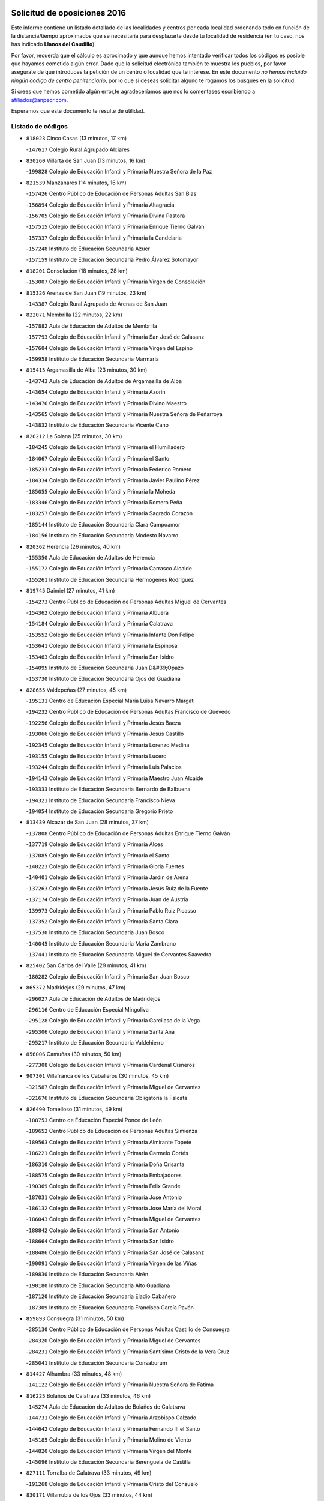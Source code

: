 

.. image:: logo.png
   :align: center

Solicitud de oposiciones 2016
======================================================

  
  
Este informe contiene un listado detallado de las localidades y centros por cada
localidad ordenando todo en función de la distancia/tiempo aproximados que se
necesitaría para desplazarte desde tu localidad de residencia (en tu caso,
nos has indicado **Llanos del Caudillo**).

Por favor, recuerda que el cálculo es aproximado y que aunque hemos
intentado verificar todos los códigos es posible que hayamos cometido algún
error. Dado que la solicitud electrónica también te muestra los pueblos, por
favor asegúrate de que introduces la petición de un centro o localidad que
te interese. En este documento
*no hemos incluido ningún codigo de centro penitenciario*, por lo que si deseas
solicitar alguno te rogamos los busques en la solicitud.

Si crees que hemos cometido algún error,te agradeceríamos que nos lo comentases
escribiendo a afiliados@anpecr.com.

Esperamos que este documento te resulte de utilidad.



Listado de códigos
-------------------


- ``818023`` Cinco Casas  (13 minutos, 17 km)

  -``147617`` Colegio Rural Agrupado Alciares
    

- ``830260`` Villarta de San Juan  (13 minutos, 16 km)

  -``199828`` Colegio de Educación Infantil y Primaria Nuestra Señora de la Paz
    

- ``821539`` Manzanares  (14 minutos, 16 km)

  -``157426`` Centro Público de Educación de Personas Adultas San Blas
    

  -``156894`` Colegio de Educación Infantil y Primaria Altagracia
    

  -``156705`` Colegio de Educación Infantil y Primaria Divina Pastora
    

  -``157515`` Colegio de Educación Infantil y Primaria Enrique Tierno Galván
    

  -``157337`` Colegio de Educación Infantil y Primaria la Candelaria
    

  -``157248`` Instituto de Educación Secundaria Azuer
    

  -``157159`` Instituto de Educación Secundaria Pedro Álvarez Sotomayor
    

- ``818201`` Consolacion  (18 minutos, 28 km)

  -``153007`` Colegio de Educación Infantil y Primaria Virgen de Consolación
    

- ``815326`` Arenas de San Juan  (19 minutos, 23 km)

  -``143387`` Colegio Rural Agrupado de Arenas de San Juan
    

- ``822071`` Membrilla  (22 minutos, 22 km)

  -``157882`` Aula de Educación de Adultos de Membrilla
    

  -``157793`` Colegio de Educación Infantil y Primaria San José de Calasanz
    

  -``157604`` Colegio de Educación Infantil y Primaria Virgen del Espino
    

  -``159958`` Instituto de Educación Secundaria Marmaria
    

- ``815415`` Argamasilla de Alba  (23 minutos, 30 km)

  -``143743`` Aula de Educación de Adultos de Argamasilla de Alba
    

  -``143654`` Colegio de Educación Infantil y Primaria Azorín
    

  -``143476`` Colegio de Educación Infantil y Primaria Divino Maestro
    

  -``143565`` Colegio de Educación Infantil y Primaria Nuestra Señora de Peñarroya
    

  -``143832`` Instituto de Educación Secundaria Vicente Cano
    

- ``826212`` La Solana  (25 minutos, 30 km)

  -``184245`` Colegio de Educación Infantil y Primaria el Humilladero
    

  -``184067`` Colegio de Educación Infantil y Primaria el Santo
    

  -``185233`` Colegio de Educación Infantil y Primaria Federico Romero
    

  -``184334`` Colegio de Educación Infantil y Primaria Javier Paulino Pérez
    

  -``185055`` Colegio de Educación Infantil y Primaria la Moheda
    

  -``183346`` Colegio de Educación Infantil y Primaria Romero Peña
    

  -``183257`` Colegio de Educación Infantil y Primaria Sagrado Corazón
    

  -``185144`` Instituto de Educación Secundaria Clara Campoamor
    

  -``184156`` Instituto de Educación Secundaria Modesto Navarro
    

- ``820362`` Herencia  (26 minutos, 40 km)

  -``155350`` Aula de Educación de Adultos de Herencia
    

  -``155172`` Colegio de Educación Infantil y Primaria Carrasco Alcalde
    

  -``155261`` Instituto de Educación Secundaria Hermógenes Rodríguez
    

- ``819745`` Daimiel  (27 minutos, 41 km)

  -``154273`` Centro Público de Educación de Personas Adultas Miguel de Cervantes
    

  -``154362`` Colegio de Educación Infantil y Primaria Albuera
    

  -``154184`` Colegio de Educación Infantil y Primaria Calatrava
    

  -``153552`` Colegio de Educación Infantil y Primaria Infante Don Felipe
    

  -``153641`` Colegio de Educación Infantil y Primaria la Espinosa
    

  -``153463`` Colegio de Educación Infantil y Primaria San Isidro
    

  -``154095`` Instituto de Educación Secundaria Juan D&#39;Opazo
    

  -``153730`` Instituto de Educación Secundaria Ojos del Guadiana
    

- ``828655`` Valdepeñas  (27 minutos, 45 km)

  -``195131`` Centro de Educación Especial María Luisa Navarro Margati
    

  -``194232`` Centro Público de Educación de Personas Adultas Francisco de Quevedo
    

  -``192256`` Colegio de Educación Infantil y Primaria Jesús Baeza
    

  -``193066`` Colegio de Educación Infantil y Primaria Jesús Castillo
    

  -``192345`` Colegio de Educación Infantil y Primaria Lorenzo Medina
    

  -``193155`` Colegio de Educación Infantil y Primaria Lucero
    

  -``193244`` Colegio de Educación Infantil y Primaria Luis Palacios
    

  -``194143`` Colegio de Educación Infantil y Primaria Maestro Juan Alcaide
    

  -``193333`` Instituto de Educación Secundaria Bernardo de Balbuena
    

  -``194321`` Instituto de Educación Secundaria Francisco Nieva
    

  -``194054`` Instituto de Educación Secundaria Gregorio Prieto
    

- ``813439`` Alcazar de San Juan  (28 minutos, 37 km)

  -``137808`` Centro Público de Educación de Personas Adultas Enrique Tierno Galván
    

  -``137719`` Colegio de Educación Infantil y Primaria Alces
    

  -``137085`` Colegio de Educación Infantil y Primaria el Santo
    

  -``140223`` Colegio de Educación Infantil y Primaria Gloria Fuertes
    

  -``140401`` Colegio de Educación Infantil y Primaria Jardín de Arena
    

  -``137263`` Colegio de Educación Infantil y Primaria Jesús Ruiz de la Fuente
    

  -``137174`` Colegio de Educación Infantil y Primaria Juan de Austria
    

  -``139973`` Colegio de Educación Infantil y Primaria Pablo Ruiz Picasso
    

  -``137352`` Colegio de Educación Infantil y Primaria Santa Clara
    

  -``137530`` Instituto de Educación Secundaria Juan Bosco
    

  -``140045`` Instituto de Educación Secundaria María Zambrano
    

  -``137441`` Instituto de Educación Secundaria Miguel de Cervantes Saavedra
    

- ``825402`` San Carlos del Valle  (29 minutos, 41 km)

  -``180282`` Colegio de Educación Infantil y Primaria San Juan Bosco
    

- ``865372`` Madridejos  (29 minutos, 47 km)

  -``296027`` Aula de Educación de Adultos de Madridejos
    

  -``296116`` Centro de Educación Especial Mingoliva
    

  -``295128`` Colegio de Educación Infantil y Primaria Garcilaso de la Vega
    

  -``295306`` Colegio de Educación Infantil y Primaria Santa Ana
    

  -``295217`` Instituto de Educación Secundaria Valdehierro
    

- ``856006`` Camuñas  (30 minutos, 50 km)

  -``277308`` Colegio de Educación Infantil y Primaria Cardenal Cisneros
    

- ``907301`` Villafranca de los Caballeros  (30 minutos, 45 km)

  -``321587`` Colegio de Educación Infantil y Primaria Miguel de Cervantes
    

  -``321676`` Instituto de Educación Secundaria Obligatoria la Falcata
    

- ``826490`` Tomelloso  (31 minutos, 49 km)

  -``188753`` Centro de Educación Especial Ponce de León
    

  -``189652`` Centro Público de Educación de Personas Adultas Simienza
    

  -``189563`` Colegio de Educación Infantil y Primaria Almirante Topete
    

  -``186221`` Colegio de Educación Infantil y Primaria Carmelo Cortés
    

  -``186310`` Colegio de Educación Infantil y Primaria Doña Crisanta
    

  -``188575`` Colegio de Educación Infantil y Primaria Embajadores
    

  -``190369`` Colegio de Educación Infantil y Primaria Felix Grande
    

  -``187031`` Colegio de Educación Infantil y Primaria José Antonio
    

  -``186132`` Colegio de Educación Infantil y Primaria José María del Moral
    

  -``186043`` Colegio de Educación Infantil y Primaria Miguel de Cervantes
    

  -``188842`` Colegio de Educación Infantil y Primaria San Antonio
    

  -``188664`` Colegio de Educación Infantil y Primaria San Isidro
    

  -``188486`` Colegio de Educación Infantil y Primaria San José de Calasanz
    

  -``190091`` Colegio de Educación Infantil y Primaria Virgen de las Viñas
    

  -``189830`` Instituto de Educación Secundaria Airén
    

  -``190180`` Instituto de Educación Secundaria Alto Guadiana
    

  -``187120`` Instituto de Educación Secundaria Eladio Cabañero
    

  -``187309`` Instituto de Educación Secundaria Francisco García Pavón
    

- ``859893`` Consuegra  (31 minutos, 50 km)

  -``285130`` Centro Público de Educación de Personas Adultas Castillo de Consuegra
    

  -``284320`` Colegio de Educación Infantil y Primaria Miguel de Cervantes
    

  -``284231`` Colegio de Educación Infantil y Primaria Santísimo Cristo de la Vera Cruz
    

  -``285041`` Instituto de Educación Secundaria Consaburum
    

- ``814427`` Alhambra  (33 minutos, 48 km)

  -``141122`` Colegio de Educación Infantil y Primaria Nuestra Señora de Fátima
    

- ``816225`` Bolaños de Calatrava  (33 minutos, 46 km)

  -``145274`` Aula de Educación de Adultos de Bolaños de Calatrava
    

  -``144731`` Colegio de Educación Infantil y Primaria Arzobispo Calzado
    

  -``144642`` Colegio de Educación Infantil y Primaria Fernando III el Santo
    

  -``145185`` Colegio de Educación Infantil y Primaria Molino de Viento
    

  -``144820`` Colegio de Educación Infantil y Primaria Virgen del Monte
    

  -``145096`` Instituto de Educación Secundaria Berenguela de Castilla
    

- ``827111`` Torralba de Calatrava  (33 minutos, 49 km)

  -``191268`` Colegio de Educación Infantil y Primaria Cristo del Consuelo
    

- ``830171`` Villarrubia de los Ojos  (33 minutos, 44 km)

  -``199739`` Aula de Educación de Adultos de Villarrubia de los Ojos
    

  -``198740`` Colegio de Educación Infantil y Primaria Rufino Blanco
    

  -``199461`` Colegio de Educación Infantil y Primaria Virgen de la Sierra
    

  -``199550`` Instituto de Educación Secundaria Guadiana
    

- ``817035`` Campo de Criptana  (35 minutos, 45 km)

  -``146807`` Aula de Educación de Adultos de Campo de Criptana
    

  -``146629`` Colegio de Educación Infantil y Primaria Domingo Miras
    

  -``146351`` Colegio de Educación Infantil y Primaria Sagrado Corazón
    

  -``146262`` Colegio de Educación Infantil y Primaria Virgen de Criptana
    

  -``146173`` Colegio de Educación Infantil y Primaria Virgen de la Paz
    

  -``146440`` Instituto de Educación Secundaria Isabel Perillán y Quirós
    

- ``817124`` Carrion de Calatrava  (35 minutos, 57 km)

  -``147072`` Colegio de Educación Infantil y Primaria Nuestra Señora de la Encarnación
    

- ``823515`` Pozo de la Serna  (37 minutos, 49 km)

  -``167146`` Colegio de Educación Infantil y Primaria Sagrado Corazón
    

- ``826034`` Santa Cruz de Mudela  (37 minutos, 63 km)

  -``181270`` Aula de Educación de Adultos de Santa Cruz de Mudela
    

  -``181092`` Colegio de Educación Infantil y Primaria Cervantes
    

  -``181181`` Instituto de Educación Secundaria Máximo Laguna
    

- ``817213`` Carrizosa  (38 minutos, 58 km)

  -``147161`` Colegio de Educación Infantil y Primaria Virgen del Salido
    

- ``818112`` Ciudad Real  (40 minutos, 66 km)

  -``150677`` Centro de Educación Especial Puerta de Santa María
    

  -``151665`` Centro Público de Educación de Personas Adultas Antonio Gala
    

  -``147706`` Colegio de Educación Infantil y Primaria Alcalde José Cruz Prado
    

  -``152742`` Colegio de Educación Infantil y Primaria Alcalde José Maestro
    

  -``150032`` Colegio de Educación Infantil y Primaria Ángel Andrade
    

  -``151020`` Colegio de Educación Infantil y Primaria Carlos Eraña
    

  -``152019`` Colegio de Educación Infantil y Primaria Carlos Vázquez
    

  -``149960`` Colegio de Educación Infantil y Primaria Ciudad Jardín
    

  -``152386`` Colegio de Educación Infantil y Primaria Cristóbal Colón
    

  -``152831`` Colegio de Educación Infantil y Primaria Don Quijote
    

  -``150121`` Colegio de Educación Infantil y Primaria Dulcinea del Toboso
    

  -``152108`` Colegio de Educación Infantil y Primaria Ferroviario
    

  -``150499`` Colegio de Educación Infantil y Primaria Jorge Manrique
    

  -``150210`` Colegio de Educación Infantil y Primaria José María de la Fuente
    

  -``151487`` Colegio de Educación Infantil y Primaria Juan Alcaide
    

  -``152653`` Colegio de Educación Infantil y Primaria María de Pacheco
    

  -``151398`` Colegio de Educación Infantil y Primaria Miguel de Cervantes
    

  -``147895`` Colegio de Educación Infantil y Primaria Pérez Molina
    

  -``150588`` Colegio de Educación Infantil y Primaria Pío XII
    

  -``152564`` Colegio de Educación Infantil y Primaria Santo Tomás de Villanueva Nº 16
    

  -``152475`` Instituto de Educación Secundaria Atenea
    

  -``151576`` Instituto de Educación Secundaria Hernán Pérez del Pulgar
    

  -``150766`` Instituto de Educación Secundaria Maestre de Calatrava
    

  -``150855`` Instituto de Educación Secundaria Maestro Juan de Ávila
    

  -``150944`` Instituto de Educación Secundaria Santa María de Alarcos
    

  -``152297`` Instituto de Educación Secundaria Torreón del Alcázar
    

- ``905058`` Tembleque  (40 minutos, 70 km)

  -``313754`` Colegio de Educación Infantil y Primaria Antonia González
    

- ``906224`` Urda  (40 minutos, 64 km)

  -``320043`` Colegio de Educación Infantil y Primaria Santo Cristo
    

- ``830082`` Villanueva de los Infantes  (41 minutos, 61 km)

  -``198651`` Centro Público de Educación de Personas Adultas Miguel de Cervantes
    

  -``197396`` Colegio de Educación Infantil y Primaria Arqueólogo García Bellido
    

  -``198473`` Instituto de Educación Secundaria Francisco de Quevedo
    

  -``198562`` Instituto de Educación Secundaria Ramón Giraldo
    

- ``814249`` Alcubillas  (42 minutos, 58 km)

  -``140957`` Colegio de Educación Infantil y Primaria Nuestra Señora del Rosario
    

- ``815059`` Almagro  (42 minutos, 56 km)

  -``142577`` Aula de Educación de Adultos de Almagro
    

  -``142021`` Colegio de Educación Infantil y Primaria Diego de Almagro
    

  -``141856`` Colegio de Educación Infantil y Primaria Miguel de Cervantes Saavedra
    

  -``142488`` Colegio de Educación Infantil y Primaria Paseo Viejo de la Florida
    

  -``142110`` Instituto de Educación Secundaria Antonio Calvín
    

  -``142399`` Instituto de Educación Secundaria Clavero Fernández de Córdoba
    

- ``815237`` Almuradiel  (42 minutos, 75 km)

  -``143298`` Colegio de Educación Infantil y Primaria Santiago Apóstol
    

- ``821350`` Malagon  (42 minutos, 63 km)

  -``156616`` Aula de Educación de Adultos de Malagon
    

  -``156349`` Colegio de Educación Infantil y Primaria Cañada Real
    

  -``156438`` Colegio de Educación Infantil y Primaria Santa Teresa
    

  -``156527`` Instituto de Educación Secundaria Estados del Duque
    

- ``822160`` Miguelturra  (42 minutos, 66 km)

  -``161107`` Aula de Educación de Adultos de Miguelturra
    

  -``161018`` Colegio de Educación Infantil y Primaria Benito Pérez Galdós
    

  -``161296`` Colegio de Educación Infantil y Primaria Clara Campoamor
    

  -``160119`` Colegio de Educación Infantil y Primaria el Pradillo
    

  -``160208`` Colegio de Educación Infantil y Primaria Santísimo Cristo de la Misericordia
    

  -``160397`` Instituto de Educación Secundaria Campo de Calatrava
    

- ``823337`` Poblete  (42 minutos, 71 km)

  -``166158`` Colegio de Educación Infantil y Primaria la Alameda
    

- ``906046`` Turleque  (42 minutos, 65 km)

  -``318616`` Colegio de Educación Infantil y Primaria Fernán González
    

- ``820184`` Fuente el Fresno  (43 minutos, 52 km)

  -``154818`` Colegio de Educación Infantil y Primaria Miguel Delibes
    

- ``827489`` Torrenueva  (43 minutos, 61 km)

  -``192078`` Colegio de Educación Infantil y Primaria Santiago el Mayor
    

- ``902083`` El Romeral  (43 minutos, 76 km)

  -``307185`` Colegio de Educación Infantil y Primaria Silvano Cirujano
    

- ``907212`` Villacañas  (43 minutos, 68 km)

  -``321498`` Aula de Educación de Adultos de Villacañas
    

  -``321031`` Colegio de Educación Infantil y Primaria Santa Bárbara
    

  -``321309`` Instituto de Educación Secundaria Enrique de Arfe
    

  -``321120`` Instituto de Educación Secundaria Garcilaso de la Vega
    

- ``824058`` Pozuelo de Calatrava  (44 minutos, 62 km)

  -``167324`` Aula de Educación de Adultos de Pozuelo de Calatrava
    

  -``167235`` Colegio de Educación Infantil y Primaria José María de la Fuente
    

- ``828744`` Valenzuela de Calatrava  (44 minutos, 61 km)

  -``195220`` Colegio de Educación Infantil y Primaria Nuestra Señora del Rosario
    

- ``901095`` Quero  (44 minutos, 52 km)

  -``305832`` Colegio de Educación Infantil y Primaria Santiago Cabañas
    

- ``820273`` Granatula de Calatrava  (45 minutos, 64 km)

  -``155083`` Colegio de Educación Infantil y Primaria Nuestra Señora Oreto y Zuqueca
    

- ``866271`` Manzaneque  (45 minutos, 80 km)

  -``297015`` Colegio de Educación Infantil y Primaria Álvarez de Toledo
    

- ``825224`` Ruidera  (46 minutos, 68 km)

  -``180004`` Colegio de Educación Infantil y Primaria Juan Aguilar Molina
    

- ``863118`` La Guardia  (46 minutos, 81 km)

  -``290355`` Colegio de Educación Infantil y Primaria Valentín Escobar
    

- ``888699`` Mora  (47 minutos, 82 km)

  -``300425`` Aula de Educación de Adultos de Mora
    

  -``300247`` Colegio de Educación Infantil y Primaria Fernando Martín
    

  -``300158`` Colegio de Educación Infantil y Primaria José Ramón Villa
    

  -``300336`` Instituto de Educación Secundaria Peñas Negras
    

- ``822527`` Pedro Muñoz  (48 minutos, 61 km)

  -``164082`` Aula de Educación de Adultos de Pedro Muñoz
    

  -``164171`` Colegio de Educación Infantil y Primaria Hospitalillo
    

  -``163272`` Colegio de Educación Infantil y Primaria Maestro Juan de Ávila
    

  -``163094`` Colegio de Educación Infantil y Primaria María Luisa Cañas
    

  -``163183`` Colegio de Educación Infantil y Primaria Nuestra Señora de los Ángeles
    

  -``163361`` Instituto de Educación Secundaria Isabel Martínez Buendía
    

- ``879967`` Miguel Esteban  (48 minutos, 58 km)

  -``299725`` Colegio de Educación Infantil y Primaria Cervantes
    

  -``299814`` Instituto de Educación Secundaria Obligatoria Juan Patiño Torres
    

- ``907123`` La Villa de Don Fadrique  (48 minutos, 78 km)

  -``320866`` Colegio de Educación Infantil y Primaria Ramón y Cajal
    

  -``320955`` Instituto de Educación Secundaria Obligatoria Leonor de Guzmán
    

- ``818390`` Corral de Calatrava  (49 minutos, 85 km)

  -``153196`` Colegio de Educación Infantil y Primaria Nuestra Señora de la Paz
    

- ``819656`` Cozar  (49 minutos, 71 km)

  -``153374`` Colegio de Educación Infantil y Primaria Santísimo Cristo de la Veracruz
    

- ``828833`` Valverde  (49 minutos, 77 km)

  -``196030`` Colegio de Educación Infantil y Primaria Alarcos
    

- ``830449`` Viso del Marques  (49 minutos, 81 km)

  -``199917`` Colegio de Educación Infantil y Primaria Nuestra Señora del Valle
    

  -``200072`` Instituto de Educación Secundaria los Batanes
    

- ``867170`` Mascaraque  (49 minutos, 88 km)

  -``297382`` Colegio de Educación Infantil y Primaria Juan de Padilla
    

- ``908111`` Villaminaya  (49 minutos, 88 km)

  -``322208`` Colegio de Educación Infantil y Primaria Santo Domingo de Silos
    

- ``817302`` Las Casas  (50 minutos, 74 km)

  -``147250`` Colegio de Educación Infantil y Primaria Nuestra Señora del Rosario
    

- ``899218`` Orgaz  (50 minutos, 87 km)

  -``303589`` Colegio de Educación Infantil y Primaria Conde de Orgaz
    

- ``910272`` Los Yebenes  (50 minutos, 78 km)

  -``323563`` Aula de Educación de Adultos de Yebenes (Los)
    

  -``323385`` Colegio de Educación Infantil y Primaria San José de Calasanz
    

  -``323474`` Instituto de Educación Secundaria Guadalerzas
    

- ``860232`` Dosbarrios  (51 minutos, 92 km)

  -``287028`` Colegio de Educación Infantil y Primaria San Isidro Labrador
    

- ``865194`` Lillo  (51 minutos, 81 km)

  -``294318`` Colegio de Educación Infantil y Primaria Marcelino Murillo
    

- ``905147`` El Toboso  (51 minutos, 64 km)

  -``313843`` Colegio de Educación Infantil y Primaria Miguel de Cervantes
    

- ``829643`` Villahermosa  (52 minutos, 74 km)

  -``196219`` Colegio de Educación Infantil y Primaria San Agustín
    

- ``814338`` Aldea del Rey  (53 minutos, 77 km)

  -``141033`` Colegio de Educación Infantil y Primaria Maestro Navas
    

- ``816592`` Calzada de Calatrava  (53 minutos, 86 km)

  -``146084`` Aula de Educación de Adultos de Calzada de Calatrava
    

  -``145630`` Colegio de Educación Infantil y Primaria Ignacio de Loyola
    

  -``145541`` Colegio de Educación Infantil y Primaria Santa Teresa de Jesús
    

  -``145819`` Instituto de Educación Secundaria Eduardo Valencia
    

- ``822438`` Moral de Calatrava  (53 minutos, 82 km)

  -``162373`` Aula de Educación de Adultos de Moral de Calatrava
    

  -``162006`` Colegio de Educación Infantil y Primaria Agustín Sanz
    

  -``162195`` Colegio de Educación Infantil y Primaria Manuel Clemente
    

  -``162284`` Instituto de Educación Secundaria Peñalba
    

- ``852132`` Almonacid de Toledo  (53 minutos, 93 km)

  -``270192`` Colegio de Educación Infantil y Primaria Virgen de la Oliva
    

- ``814060`` Alcolea de Calatrava  (54 minutos, 86 km)

  -``140868`` Aula de Educación de Adultos de Alcolea de Calatrava
    

  -``140779`` Colegio de Educación Infantil y Primaria Tomasa Gallardo
    

- ``816136`` Ballesteros de Calatrava  (54 minutos, 91 km)

  -``144553`` Colegio de Educación Infantil y Primaria José María del Moral
    

- ``817491`` Castellar de Santiago  (54 minutos, 76 km)

  -``147439`` Colegio de Educación Infantil y Primaria San Juan de Ávila
    

- ``822349`` Montiel  (54 minutos, 75 km)

  -``161385`` Colegio de Educación Infantil y Primaria Gutiérrez de la Vega
    

- ``826123`` Socuellamos  (54 minutos, 64 km)

  -``183168`` Aula de Educación de Adultos de Socuellamos
    

  -``183079`` Colegio de Educación Infantil y Primaria Carmen Arias
    

  -``182269`` Colegio de Educación Infantil y Primaria el Coso
    

  -``182080`` Colegio de Educación Infantil y Primaria Gerardo Martínez
    

  -``182358`` Instituto de Educación Secundaria Fernando de Mena
    

- ``867081`` Marjaliza  (54 minutos, 84 km)

  -``297293`` Colegio de Educación Infantil y Primaria San Juan
    

- ``815504`` Argamasilla de Calatrava  (55 minutos, 99 km)

  -``144286`` Aula de Educación de Adultos de Argamasilla de Calatrava
    

  -``144008`` Colegio de Educación Infantil y Primaria Rodríguez Marín
    

  -``144197`` Colegio de Educación Infantil y Primaria Virgen del Socorro
    

  -``144375`` Instituto de Educación Secundaria Alonso Quijano
    

- ``888788`` Nambroca  (55 minutos, 99 km)

  -``300514`` Colegio de Educación Infantil y Primaria la Fuente
    

- ``900196`` La Puebla de Almoradiel  (55 minutos, 88 km)

  -``305109`` Aula de Educación de Adultos de Puebla de Almoradiel (La)
    

  -``304755`` Colegio de Educación Infantil y Primaria Ramón y Cajal
    

  -``304844`` Instituto de Educación Secundaria Aldonza Lorenzo
    

- ``908578`` Villanueva de Bogas  (55 minutos, 90 km)

  -``322575`` Colegio de Educación Infantil y Primaria Santa Ana
    

- ``835300`` Mota del Cuervo  (56 minutos, 73 km)

  -``223666`` Aula de Educación de Adultos de Mota del Cuervo
    

  -``223844`` Colegio de Educación Infantil y Primaria Santa Rita
    

  -``223577`` Colegio de Educación Infantil y Primaria Virgen de Manjavacas
    

  -``223755`` Instituto de Educación Secundaria Julián Zarco
    

- ``808214`` Ossa de Montiel  (57 minutos, 82 km)

  -``118277`` Aula de Educación de Adultos de Ossa de Montiel
    

  -``118099`` Colegio de Educación Infantil y Primaria Enriqueta Sánchez
    

  -``118188`` Instituto de Educación Secundaria Obligatoria Belerma
    

- ``812262`` Villarrobledo  (57 minutos, 94 km)

  -``123580`` Centro Público de Educación de Personas Adultas Alonso Quijano
    

  -``124112`` Colegio de Educación Infantil y Primaria Barranco Cafetero
    

  -``123769`` Colegio de Educación Infantil y Primaria Diego Requena
    

  -``122681`` Colegio de Educación Infantil y Primaria Don Francisco Giner de los Ríos
    

  -``122770`` Colegio de Educación Infantil y Primaria Graciano Atienza
    

  -``123035`` Colegio de Educación Infantil y Primaria Jiménez de Córdoba
    

  -``123302`` Colegio de Educación Infantil y Primaria Virgen de la Caridad
    

  -``123124`` Colegio de Educación Infantil y Primaria Virrey Morcillo
    

  -``124023`` Instituto de Educación Secundaria Cencibel
    

  -``123491`` Instituto de Educación Secundaria Octavio Cuartero
    

  -``123213`` Instituto de Educación Secundaria Virrey Morcillo
    

- ``823159`` Picon  (57 minutos, 80 km)

  -``164260`` Colegio de Educación Infantil y Primaria José María del Moral
    

- ``829821`` Villamayor de Calatrava  (57 minutos, 94 km)

  -``197029`` Colegio de Educación Infantil y Primaria Inocente Martín
    

- ``864106`` Huerta de Valdecarabanos  (57 minutos, 97 km)

  -``291343`` Colegio de Educación Infantil y Primaria Virgen del Rosario de Pastores
    

- ``898408`` Ocaña  (57 minutos, 101 km)

  -``302868`` Centro Público de Educación de Personas Adultas Gutierre de Cárdenas
    

  -``303122`` Colegio de Educación Infantil y Primaria Pastor Poeta
    

  -``302401`` Colegio de Educación Infantil y Primaria San José de Calasanz
    

  -``302590`` Instituto de Educación Secundaria Alonso de Ercilla
    

  -``302779`` Instituto de Educación Secundaria Miguel Hernández
    

- ``901184`` Quintanar de la Orden  (57 minutos, 66 km)

  -``306375`` Centro Público de Educación de Personas Adultas Luis Vives
    

  -``306464`` Colegio de Educación Infantil y Primaria Antonio Machado
    

  -``306008`` Colegio de Educación Infantil y Primaria Cristóbal Colón
    

  -``306286`` Instituto de Educación Secundaria Alonso Quijano
    

  -``306197`` Instituto de Educación Secundaria Infante Don Fadrique
    

- ``827200`` Torre de Juan Abad  (58 minutos, 80 km)

  -``191357`` Colegio de Educación Infantil y Primaria Francisco de Quevedo
    

- ``854119`` Burguillos de Toledo  (58 minutos, 105 km)

  -``274066`` Colegio de Educación Infantil y Primaria Victorio Macho
    

- ``904337`` Sonseca  (58 minutos, 99 km)

  -``310879`` Centro Público de Educación de Personas Adultas Cum Laude
    

  -``310968`` Colegio de Educación Infantil y Primaria Peñamiel
    

  -``310501`` Colegio de Educación Infantil y Primaria San Juan Evangelista
    

  -``310690`` Instituto de Educación Secundaria la Sisla
    

- ``859704`` Cobisa  (59 minutos, 108 km)

  -``284053`` Colegio de Educación Infantil y Primaria Cardenal Tavera
    

  -``284142`` Colegio de Educación Infantil y Primaria Gloria Fuertes
    

- ``859982`` Corral de Almaguer  (59 minutos, 94 km)

  -``285319`` Colegio de Educación Infantil y Primaria Nuestra Señora de la Muela
    

  -``286129`` Instituto de Educación Secundaria la Besana
    

- ``889865`` Noblejas  (59 minutos, 104 km)

  -``301691`` Aula de Educación de Adultos de Noblejas
    

  -``301502`` Colegio de Educación Infantil y Primaria Santísimo Cristo de las Injurias
    

- ``823248`` Piedrabuena  (1h, 92 km)

  -``166069`` Centro Público de Educación de Personas Adultas Montes Norte
    

  -``165259`` Colegio de Educación Infantil y Primaria Luis Vives
    

  -``165070`` Colegio de Educación Infantil y Primaria Miguel de Cervantes
    

  -``165348`` Instituto de Educación Secundaria Mónico Sánchez
    

- ``824147`` Los Pozuelos de Calatrava  (1h, 94 km)

  -``170017`` Colegio de Educación Infantil y Primaria Santa Quiteria
    

- ``835033`` Las Mesas  (1h, 73 km)

  -``222856`` Aula de Educación de Adultos de Mesas (Las)
    

  -``222767`` Colegio de Educación Infantil y Primaria Hermanos Amorós Fernández
    

  -``223021`` Instituto de Educación Secundaria Obligatoria de Mesas (Las)
    

- ``851055`` Ajofrin  (1h, 101 km)

  -``266322`` Colegio de Educación Infantil y Primaria Jacinto Guerrero
    

- ``908200`` Villamuelas  (1h, 101 km)

  -``322397`` Colegio de Educación Infantil y Primaria Santa María Magdalena
    

- ``910450`` Yepes  (1h, 102 km)

  -``323741`` Colegio de Educación Infantil y Primaria Rafael García Valiño
    

  -``323830`` Instituto de Educación Secundaria Carpetania
    

- ``816403`` Cabezarados  (1h 1min, 105 km)

  -``145452`` Colegio de Educación Infantil y Primaria Nuestra Señora de Finibusterre
    

- ``824503`` Puertollano  (1h 1min, 104 km)

  -``174347`` Centro Público de Educación de Personas Adultas Antonio Machado
    

  -``175157`` Colegio de Educación Infantil y Primaria Ángel Andrade
    

  -``171194`` Colegio de Educación Infantil y Primaria Calderón de la Barca
    

  -``171005`` Colegio de Educación Infantil y Primaria Cervantes
    

  -``175068`` Colegio de Educación Infantil y Primaria David Jiménez Avendaño
    

  -``172360`` Colegio de Educación Infantil y Primaria Doctor Limón
    

  -``175335`` Colegio de Educación Infantil y Primaria Enrique Tierno Galván
    

  -``172093`` Colegio de Educación Infantil y Primaria Giner de los Ríos
    

  -``172182`` Colegio de Educación Infantil y Primaria Gonzalo de Berceo
    

  -``174258`` Colegio de Educación Infantil y Primaria Juan Ramón Jiménez
    

  -``171283`` Colegio de Educación Infantil y Primaria Menéndez Pelayo
    

  -``171372`` Colegio de Educación Infantil y Primaria Miguel de Unamuno
    

  -``172271`` Colegio de Educación Infantil y Primaria Ramón y Cajal
    

  -``173081`` Colegio de Educación Infantil y Primaria Severo Ochoa
    

  -``170384`` Colegio de Educación Infantil y Primaria Vicente Aleixandre
    

  -``176234`` Instituto de Educación Secundaria Comendador Juan de Távora
    

  -``174169`` Instituto de Educación Secundaria Dámaso Alonso
    

  -``173170`` Instituto de Educación Secundaria Fray Andrés
    

  -``176323`` Instituto de Educación Secundaria Galileo Galilei
    

  -``176056`` Instituto de Educación Secundaria Leonardo Da Vinci
    

- ``813250`` Albaladejo  (1h 2min, 86 km)

  -``136720`` Colegio Rural Agrupado Orden de Santiago
    

- ``869602`` Mazarambroz  (1h 2min, 103 km)

  -``298648`` Colegio de Educación Infantil y Primaria Nuestra Señora del Sagrario
    

- ``910094`` Villatobas  (1h 2min, 109 km)

  -``323018`` Colegio de Educación Infantil y Primaria Sagrado Corazón de Jesús
    

- ``824325`` Puebla del Principe  (1h 3min, 82 km)

  -``170295`` Colegio de Educación Infantil y Primaria Miguel González Calero
    

- ``836110`` El Pedernoso  (1h 3min, 84 km)

  -``224654`` Colegio de Educación Infantil y Primaria Juan Gualberto Avilés
    

- ``853031`` Arges  (1h 3min, 112 km)

  -``272179`` Colegio de Educación Infantil y Primaria Miguel de Cervantes
    

  -``271369`` Colegio de Educación Infantil y Primaria Tirso de Molina
    

- ``905236`` Toledo  (1h 3min, 113 km)

  -``317083`` Centro de Educación Especial Ciudad de Toledo
    

  -``315730`` Centro Público de Educación de Personas Adultas Gustavo Adolfo Bécquer
    

  -``317172`` Centro Público de Educación de Personas Adultas Polígono
    

  -``315007`` Colegio de Educación Infantil y Primaria Alfonso Vi
    

  -``314108`` Colegio de Educación Infantil y Primaria Ángel del Alcázar
    

  -``316540`` Colegio de Educación Infantil y Primaria Ciudad de Aquisgrán
    

  -``315463`` Colegio de Educación Infantil y Primaria Ciudad de Nara
    

  -``316273`` Colegio de Educación Infantil y Primaria Escultor Alberto Sánchez
    

  -``317539`` Colegio de Educación Infantil y Primaria Europa
    

  -``314297`` Colegio de Educación Infantil y Primaria Fábrica de Armas
    

  -``315285`` Colegio de Educación Infantil y Primaria Garcilaso de la Vega
    

  -``315374`` Colegio de Educación Infantil y Primaria Gómez Manrique
    

  -``316362`` Colegio de Educación Infantil y Primaria Gregorio Marañón
    

  -``314742`` Colegio de Educación Infantil y Primaria Jaime de Foxa
    

  -``316095`` Colegio de Educación Infantil y Primaria Juan de Padilla
    

  -``314019`` Colegio de Educación Infantil y Primaria la Candelaria
    

  -``315552`` Colegio de Educación Infantil y Primaria San Lucas y María
    

  -``314386`` Colegio de Educación Infantil y Primaria Santa Teresa
    

  -``317628`` Colegio de Educación Infantil y Primaria Valparaíso
    

  -``315196`` Instituto de Educación Secundaria Alfonso X el Sabio
    

  -``314653`` Instituto de Educación Secundaria Azarquiel
    

  -``316818`` Instituto de Educación Secundaria Carlos III
    

  -``314564`` Instituto de Educación Secundaria el Greco
    

  -``315641`` Instituto de Educación Secundaria Juanelo Turriano
    

  -``317261`` Instituto de Educación Secundaria María Pacheco
    

  -``317350`` Instituto de Educación Secundaria Obligatoria Princesa Galiana
    

  -``316451`` Instituto de Educación Secundaria Sefarad
    

  -``314475`` Instituto de Educación Secundaria Universidad Laboral
    

- ``905325`` La Torre de Esteban Hambran  (1h 3min, 113 km)

  -``317717`` Colegio de Educación Infantil y Primaria Juan Aguado
    

- ``908489`` Villanueva de Alcardete  (1h 3min, 77 km)

  -``322486`` Colegio de Educación Infantil y Primaria Nuestra Señora de la Piedad
    

- ``909655`` Villarrubia de Santiago  (1h 3min, 111 km)

  -``322664`` Colegio de Educación Infantil y Primaria Nuestra Señora del Castellar
    

- ``909833`` Villasequilla  (1h 3min, 106 km)

  -``322842`` Colegio de Educación Infantil y Primaria San Isidro Labrador
    

- ``815148`` Almodovar del Campo  (1h 4min, 108 km)

  -``143109`` Aula de Educación de Adultos de Almodovar del Campo
    

  -``142666`` Colegio de Educación Infantil y Primaria Maestro Juan de Ávila
    

  -``142755`` Colegio de Educación Infantil y Primaria Virgen del Carmen
    

  -``142844`` Instituto de Educación Secundaria San Juan Bautista de la Concepción
    

- ``829732`` Villamanrique  (1h 4min, 86 km)

  -``196308`` Colegio de Educación Infantil y Primaria Nuestra Señora de Gracia
    

- ``899129`` Ontigola  (1h 4min, 112 km)

  -``303300`` Colegio de Educación Infantil y Primaria Virgen del Rosario
    

- ``807593`` Munera  (1h 5min, 103 km)

  -``117378`` Aula de Educación de Adultos de Munera
    

  -``117289`` Colegio de Educación Infantil y Primaria Cervantes
    

  -``117467`` Instituto de Educación Secundaria Obligatoria Bodas de Camacho
    

- ``831348`` Belmonte  (1h 5min, 89 km)

  -``214756`` Colegio de Educación Infantil y Primaria Fray Luis de León
    

  -``214845`` Instituto de Educación Secundaria San Juan del Castillo
    

- ``836577`` El Provencio  (1h 5min, 112 km)

  -``225553`` Aula de Educación de Adultos de Provencio (El)
    

  -``225375`` Colegio de Educación Infantil y Primaria Infanta Cristina
    

  -``225464`` Instituto de Educación Secundaria Obligatoria Tomás de la Fuente Jurado
    

- ``858805`` Ciruelos  (1h 5min, 117 km)

  -``283243`` Colegio de Educación Infantil y Primaria Santísimo Cristo de la Misericordia
    

- ``812440`` Abenojar  (1h 6min, 111 km)

  -``136453`` Colegio de Educación Infantil y Primaria Nuestra Señora de la Encarnación
    

- ``823426`` Porzuna  (1h 6min, 93 km)

  -``166336`` Aula de Educación de Adultos de Porzuna
    

  -``166247`` Colegio de Educación Infantil y Primaria Nuestra Señora del Rosario
    

  -``167057`` Instituto de Educación Secundaria Ribera del Bullaque
    

- ``826301`` Terrinches  (1h 6min, 89 km)

  -``185322`` Colegio de Educación Infantil y Primaria Miguel de Cervantes
    

- ``829910`` Villanueva de la Fuente  (1h 6min, 92 km)

  -``197118`` Colegio de Educación Infantil y Primaria Inmaculada Concepción
    

  -``197207`` Instituto de Educación Secundaria Obligatoria Mentesa Oretana
    

- ``833502`` Los Hinojosos  (1h 6min, 86 km)

  -``221045`` Colegio Rural Agrupado Airén
    

- ``837387`` San Clemente  (1h 6min, 116 km)

  -``226452`` Centro Público de Educación de Personas Adultas Campos del Záncara
    

  -``226274`` Colegio de Educación Infantil y Primaria Rafael López de Haro
    

  -``226363`` Instituto de Educación Secundaria Diego Torrente Pérez
    

- ``865005`` Layos  (1h 6min, 115 km)

  -``294229`` Colegio de Educación Infantil y Primaria María Magdalena
    

- ``898597`` Olias del Rey  (1h 6min, 120 km)

  -``303211`` Colegio de Educación Infantil y Primaria Pedro Melendo García
    

- ``899763`` Las Perdices  (1h 6min, 117 km)

  -``304399`` Colegio de Educación Infantil y Primaria Pintor Tomás Camarero
    

- ``863029`` Guadamur  (1h 7min, 119 km)

  -``290266`` Colegio de Educación Infantil y Primaria Nuestra Señora de la Natividad
    

- ``807226`` Minaya  (1h 8min, 119 km)

  -``116746`` Colegio de Educación Infantil y Primaria Diego Ciller Montoya
    

- ``854486`` Cabezamesada  (1h 8min, 103 km)

  -``274333`` Colegio de Educación Infantil y Primaria Alonso de Cárdenas
    

- ``803352`` El Bonillo  (1h 9min, 106 km)

  -``110896`` Aula de Educación de Adultos de Bonillo (El)
    

  -``110618`` Colegio de Educación Infantil y Primaria Antón Díaz
    

  -``110707`` Instituto de Educación Secundaria las Sabinas
    

- ``833057`` Casas de Fernando Alonso  (1h 9min, 127 km)

  -``216287`` Colegio Rural Agrupado Tomás y Valiente
    

- ``819834`` Fernan Caballero  (1h 10min, 94 km)

  -``154451`` Colegio de Educación Infantil y Primaria Manuel Sastre Velasco
    

- ``821261`` Luciana  (1h 10min, 104 km)

  -``156160`` Colegio de Educación Infantil y Primaria Isabel la Católica
    

- ``836399`` Las Pedroñeras  (1h 10min, 84 km)

  -``225008`` Aula de Educación de Adultos de Pedroñeras (Las)
    

  -``224743`` Colegio de Educación Infantil y Primaria Adolfo Martínez Chicano
    

  -``224832`` Instituto de Educación Secundaria Fray Luis de León
    

- ``840169`` Villaescusa de Haro  (1h 10min, 95 km)

  -``227807`` Colegio Rural Agrupado Alonso Quijano
    

- ``841068`` Villamayor de Santiago  (1h 10min, 89 km)

  -``230400`` Aula de Educación de Adultos de Villamayor de Santiago
    

  -``230311`` Colegio de Educación Infantil y Primaria Gúzquez
    

  -``230689`` Instituto de Educación Secundaria Obligatoria Ítaca
    

- ``866093`` Magan  (1h 10min, 128 km)

  -``296205`` Colegio de Educación Infantil y Primaria Santa Marina
    

- ``886980`` Mocejon  (1h 10min, 123 km)

  -``300069`` Aula de Educación de Adultos de Mocejon
    

  -``299903`` Colegio de Educación Infantil y Primaria Miguel de Cervantes
    

- ``899852`` Polan  (1h 10min, 121 km)

  -``304577`` Aula de Educación de Adultos de Polan
    

  -``304488`` Colegio de Educación Infantil y Primaria José María Corcuera
    

- ``806416`` Lezuza  (1h 11min, 118 km)

  -``116012`` Aula de Educación de Adultos de Lezuza
    

  -``115847`` Colegio Rural Agrupado Camino de Aníbal
    

- ``853309`` Bargas  (1h 11min, 120 km)

  -``272357`` Colegio de Educación Infantil y Primaria Santísimo Cristo de la Sala
    

  -``273078`` Instituto de Educación Secundaria Julio Verne
    

- ``903071`` Santa Cruz de la Zarza  (1h 11min, 128 km)

  -``307630`` Colegio de Educación Infantil y Primaria Eduardo Palomo Rodríguez
    

  -``307819`` Instituto de Educación Secundaria Obligatoria Velsinia
    

- ``904248`` Seseña Nuevo  (1h 11min, 128 km)

  -``310323`` Centro Público de Educación de Personas Adultas de Seseña Nuevo
    

  -``310412`` Colegio de Educación Infantil y Primaria el Quiñón
    

  -``310145`` Colegio de Educación Infantil y Primaria Fernando de Rojas
    

  -``310234`` Colegio de Educación Infantil y Primaria Gloria Fuertes
    

- ``909744`` Villaseca de la Sagra  (1h 11min, 127 km)

  -``322753`` Colegio de Educación Infantil y Primaria Virgen de las Angustias
    

- ``854397`` Cabañas de la Sagra  (1h 12min, 128 km)

  -``274244`` Colegio de Educación Infantil y Primaria San Isidro Labrador
    

- ``911171`` Yunclillos  (1h 12min, 130 km)

  -``324195`` Colegio de Educación Infantil y Primaria Nuestra Señora de la Salud
    

- ``820540`` Hinojosas de Calatrava  (1h 13min, 117 km)

  -``155628`` Colegio Rural Agrupado Valle de Alcudia
    

- ``830538`` La Alberca de Zancara  (1h 13min, 132 km)

  -``214578`` Colegio Rural Agrupado Jorge Manrique
    

- ``900552`` Pulgar  (1h 13min, 117 km)

  -``305743`` Colegio de Educación Infantil y Primaria Nuestra Señora de la Blanca
    

- ``803085`` Barrax  (1h 14min, 127 km)

  -``110251`` Aula de Educación de Adultos de Barrax
    

  -``110162`` Colegio de Educación Infantil y Primaria Benjamín Palencia
    

- ``837565`` Sisante  (1h 14min, 133 km)

  -``226630`` Colegio de Educación Infantil y Primaria Fernández Turégano
    

  -``226819`` Instituto de Educación Secundaria Obligatoria Camino Romano
    

- ``852310`` Añover de Tajo  (1h 14min, 128 km)

  -``270370`` Colegio de Educación Infantil y Primaria Conde de Mayalde
    

  -``271091`` Instituto de Educación Secundaria San Blas
    

- ``860054`` Cuerva  (1h 14min, 119 km)

  -``286218`` Colegio de Educación Infantil y Primaria Soledad Alonso Dorado
    

- ``904159`` Seseña  (1h 14min, 131 km)

  -``308440`` Colegio de Educación Infantil y Primaria Gabriel Uriarte
    

  -``310056`` Colegio de Educación Infantil y Primaria Juan Carlos I
    

  -``308807`` Colegio de Educación Infantil y Primaria Sisius
    

  -``308718`` Instituto de Educación Secundaria las Salinas
    

  -``308629`` Instituto de Educación Secundaria Margarita Salas
    

- ``911082`` Yuncler  (1h 14min, 134 km)

  -``324006`` Colegio de Educación Infantil y Primaria Remigio Laín
    

- ``816314`` Brazatortas  (1h 15min, 122 km)

  -``145363`` Colegio de Educación Infantil y Primaria Cervantes
    

- ``851233`` Albarreal de Tajo  (1h 15min, 132 km)

  -``267132`` Colegio de Educación Infantil y Primaria Benjamín Escalonilla
    

- ``889954`` Noez  (1h 15min, 129 km)

  -``301780`` Colegio de Educación Infantil y Primaria Santísimo Cristo de la Salud
    

- ``901540`` Rielves  (1h 15min, 134 km)

  -``307096`` Colegio de Educación Infantil y Primaria Maximina Felisa Gómez Aguero
    

- ``907490`` Villaluenga de la Sagra  (1h 15min, 134 km)

  -``321765`` Colegio de Educación Infantil y Primaria Juan Palarea
    

  -``321854`` Instituto de Educación Secundaria Castillo del Águila
    

- ``853587`` Borox  (1h 16min, 129 km)

  -``273345`` Colegio de Educación Infantil y Primaria Nuestra Señora de la Salud
    

- ``855474`` Camarenilla  (1h 16min, 132 km)

  -``277030`` Colegio de Educación Infantil y Primaria Nuestra Señora del Rosario
    

- ``908022`` Villamiel de Toledo  (1h 16min, 130 km)

  -``322119`` Colegio de Educación Infantil y Primaria Nuestra Señora de la Redonda
    

- ``818579`` Cortijos de Arriba  (1h 17min, 97 km)

  -``153285`` Colegio de Educación Infantil y Primaria Nuestra Señora de las Mercedes
    

- ``825591`` San Lorenzo de Calatrava  (1h 17min, 111 km)

  -``180371`` Colegio Rural Agrupado Sierra Morena
    

- ``834134`` Horcajo de Santiago  (1h 17min, 112 km)

  -``221312`` Aula de Educación de Adultos de Horcajo de Santiago
    

  -``221223`` Colegio de Educación Infantil y Primaria José Montalvo
    

  -``221401`` Instituto de Educación Secundaria Orden de Santiago
    

- ``898319`` Numancia de la Sagra  (1h 17min, 141 km)

  -``302223`` Colegio de Educación Infantil y Primaria Santísimo Cristo de la Misericordia
    

  -``302312`` Instituto de Educación Secundaria Profesor Emilio Lledó
    

- ``901451`` Recas  (1h 17min, 134 km)

  -``306731`` Colegio de Educación Infantil y Primaria Cesar Cabañas Caballero
    

  -``306820`` Instituto de Educación Secundaria Arcipreste de Canales
    

- ``911260`` Yuncos  (1h 17min, 139 km)

  -``324462`` Colegio de Educación Infantil y Primaria Guillermo Plaza
    

  -``324284`` Colegio de Educación Infantil y Primaria Nuestra Señora del Consuelo
    

  -``324551`` Colegio de Educación Infantil y Primaria Villa de Yuncos
    

  -``324373`` Instituto de Educación Secundaria la Cañuela
    

- ``810286`` La Roda  (1h 18min, 140 km)

  -``120338`` Aula de Educación de Adultos de Roda (La)
    

  -``119443`` Colegio de Educación Infantil y Primaria José Antonio
    

  -``119532`` Colegio de Educación Infantil y Primaria Juan Ramón Ramírez
    

  -``120249`` Colegio de Educación Infantil y Primaria Miguel Hernández
    

  -``120060`` Colegio de Educación Infantil y Primaria Tomás Navarro Tomás
    

  -``119621`` Instituto de Educación Secundaria Doctor Alarcón Santón
    

  -``119710`` Instituto de Educación Secundaria Maestro Juan Rubio
    

- ``834045`` Honrubia  (1h 18min, 146 km)

  -``221134`` Colegio Rural Agrupado los Girasoles
    

- ``853120`` Barcience  (1h 18min, 137 km)

  -``272268`` Colegio de Educación Infantil y Primaria Santa María la Blanca
    

- ``864017`` Huecas  (1h 18min, 135 km)

  -``291254`` Colegio de Educación Infantil y Primaria Gregorio Marañón
    

- ``825135`` El Robledo  (1h 19min, 107 km)

  -``177222`` Aula de Educación de Adultos de Robledo (El)
    

  -``177311`` Colegio Rural Agrupado Valle del Bullaque
    

- ``859615`` Cobeja  (1h 19min, 140 km)

  -``283332`` Colegio de Educación Infantil y Primaria San Juan Bautista
    

- ``862030`` Galvez  (1h 19min, 135 km)

  -``289827`` Colegio de Educación Infantil y Primaria San Juan de la Cruz
    

  -``289916`` Instituto de Educación Secundaria Montes de Toledo
    

- ``865283`` Lominchar  (1h 19min, 140 km)

  -``295039`` Colegio de Educación Infantil y Primaria Ramón y Cajal
    

- ``905414`` Torrijos  (1h 19min, 141 km)

  -``318349`` Centro Público de Educación de Personas Adultas Teresa Enríquez
    

  -``318438`` Colegio de Educación Infantil y Primaria Lazarillo de Tormes
    

  -``317806`` Colegio de Educación Infantil y Primaria Villa de Torrijos
    

  -``318071`` Instituto de Educación Secundaria Alonso de Covarrubias
    

  -``318160`` Instituto de Educación Secundaria Juan de Padilla
    

- ``905503`` Totanes  (1h 19min, 125 km)

  -``318527`` Colegio de Educación Infantil y Primaria Inmaculada Concepción
    

- ``906591`` Las Ventas con Peña Aguilera  (1h 19min, 126 km)

  -``320688`` Colegio de Educación Infantil y Primaria Nuestra Señora del Águila
    

- ``827022`` El Torno  (1h 20min, 109 km)

  -``191179`` Colegio de Educación Infantil y Primaria Nuestra Señora de Guadalupe
    

- ``852599`` Arcicollar  (1h 20min, 138 km)

  -``271180`` Colegio de Educación Infantil y Primaria San Blas
    

- ``879789`` Menasalbas  (1h 20min, 127 km)

  -``299458`` Colegio de Educación Infantil y Primaria Nuestra Señora de Fátima
    

- ``802186`` Alcaraz  (1h 21min, 114 km)

  -``107747`` Aula de Educación de Adultos de Alcaraz
    

  -``107569`` Colegio de Educación Infantil y Primaria Nuestra Señora de Cortes
    

  -``107658`` Instituto de Educación Secundaria Pedro Simón Abril
    

- ``832514`` Casas de Benitez  (1h 21min, 144 km)

  -``216198`` Colegio Rural Agrupado Molinos del Júcar
    

- ``838731`` Tarancon  (1h 21min, 143 km)

  -``227173`` Centro Público de Educación de Personas Adultas Altomira
    

  -``227084`` Colegio de Educación Infantil y Primaria Duque de Riánsares
    

  -``227262`` Colegio de Educación Infantil y Primaria Gloria Fuertes
    

  -``227351`` Instituto de Educación Secundaria la Hontanilla
    

- ``854208`` Burujon  (1h 21min, 140 km)

  -``274155`` Colegio de Educación Infantil y Primaria Juan XXIII
    

- ``861131`` Esquivias  (1h 21min, 138 km)

  -``288650`` Colegio de Educación Infantil y Primaria Catalina de Palacios
    

  -``288472`` Colegio de Educación Infantil y Primaria Miguel de Cervantes
    

  -``288561`` Instituto de Educación Secundaria Alonso Quijada
    

- ``903438`` Santo Domingo-Caudilla  (1h 21min, 146 km)

  -``308262`` Colegio de Educación Infantil y Primaria Santa Ana
    

- ``903527`` El Señorio de Illescas  (1h 21min, 147 km)

  -``308351`` Colegio de Educación Infantil y Primaria el Greco
    

- ``910361`` Yeles  (1h 21min, 148 km)

  -``323652`` Colegio de Educación Infantil y Primaria San Antonio
    

- ``833324`` Fuente de Pedro Naharro  (1h 22min, 121 km)

  -``220780`` Colegio Rural Agrupado Retama
    

- ``851144`` Alameda de la Sagra  (1h 22min, 133 km)

  -``267043`` Colegio de Educación Infantil y Primaria Nuestra Señora de la Asunción
    

- ``861220`` Fuensalida  (1h 22min, 140 km)

  -``289649`` Aula de Educación de Adultos de Fuensalida
    

  -``289738`` Colegio de Educación Infantil y Primaria Condes de Fuensalida
    

  -``288839`` Colegio de Educación Infantil y Primaria Tomás Romojaro
    

  -``289460`` Instituto de Educación Secundaria Aldebarán
    

- ``862308`` Gerindote  (1h 22min, 143 km)

  -``290177`` Colegio de Educación Infantil y Primaria San José
    

- ``899585`` Pantoja  (1h 22min, 146 km)

  -``304021`` Colegio de Educación Infantil y Primaria Marqueses de Manzanedo
    

- ``805428`` La Gineta  (1h 23min, 157 km)

  -``113771`` Colegio de Educación Infantil y Primaria Mariano Munera
    

- ``825313`` Saceruela  (1h 23min, 136 km)

  -``180193`` Colegio de Educación Infantil y Primaria Virgen de las Cruces
    

- ``898130`` Noves  (1h 23min, 146 km)

  -``302134`` Colegio de Educación Infantil y Primaria Nuestra Señora de la Monjia
    

- ``810197`` Robledo  (1h 24min, 119 km)

  -``119354`` Colegio Rural Agrupado Sierra de Alcaraz
    

- ``855385`` Camarena  (1h 24min, 141 km)

  -``276131`` Colegio de Educación Infantil y Primaria Alonso Rodríguez
    

  -``276042`` Colegio de Educación Infantil y Primaria María del Mar
    

  -``276220`` Instituto de Educación Secundaria Blas de Prado
    

- ``864295`` Illescas  (1h 24min, 147 km)

  -``292331`` Centro Público de Educación de Personas Adultas Pedro Gumiel
    

  -``293230`` Colegio de Educación Infantil y Primaria Clara Campoamor
    

  -``293141`` Colegio de Educación Infantil y Primaria Ilarcuris
    

  -``292242`` Colegio de Educación Infantil y Primaria la Constitución
    

  -``292064`` Colegio de Educación Infantil y Primaria Martín Chico
    

  -``293052`` Instituto de Educación Secundaria Condestable Álvaro de Luna
    

  -``292153`` Instituto de Educación Secundaria Juan de Padilla
    

- ``899496`` Palomeque  (1h 24min, 145 km)

  -``303856`` Colegio de Educación Infantil y Primaria San Juan Bautista
    

- ``811541`` Villalgordo del Júcar  (1h 25min, 153 km)

  -``122136`` Colegio de Educación Infantil y Primaria San Roque
    

- ``812173`` Villapalacios  (1h 25min, 117 km)

  -``122592`` Colegio Rural Agrupado los Olivos
    

- ``851411`` Alcabon  (1h 25min, 148 km)

  -``267310`` Colegio de Educación Infantil y Primaria Nuestra Señora de la Aurora
    

- ``857450`` Cedillo del Condado  (1h 25min, 145 km)

  -``282344`` Colegio de Educación Infantil y Primaria Nuestra Señora de la Natividad
    

- ``900285`` La Puebla de Montalban  (1h 25min, 143 km)

  -``305476`` Aula de Educación de Adultos de Puebla de Montalban (La)
    

  -``305298`` Colegio de Educación Infantil y Primaria Fernando de Rojas
    

  -``305387`` Instituto de Educación Secundaria Juan de Lucena
    

- ``858716`` Chozas de Canales  (1h 26min, 146 km)

  -``283154`` Colegio de Educación Infantil y Primaria Santa María Magdalena
    

- ``861042`` Escalonilla  (1h 26min, 147 km)

  -``287395`` Colegio de Educación Infantil y Primaria Sagrados Corazones
    

- ``866360`` Maqueda  (1h 26min, 152 km)

  -``297104`` Colegio de Educación Infantil y Primaria Don Álvaro de Luna
    

- ``833146`` Casasimarro  (1h 27min, 154 km)

  -``216465`` Aula de Educación de Adultos de Casasimarro
    

  -``216376`` Colegio de Educación Infantil y Primaria Luis de Mateo
    

  -``216554`` Instituto de Educación Secundaria Obligatoria Publio López Mondejar
    

- ``900007`` Portillo de Toledo  (1h 27min, 142 km)

  -``304666`` Colegio de Educación Infantil y Primaria Conde de Ruiseñada
    

- ``906135`` Ugena  (1h 27min, 151 km)

  -``318705`` Colegio de Educación Infantil y Primaria Miguel de Cervantes
    

  -``318894`` Colegio de Educación Infantil y Primaria Tres Torres
    

- ``910183`` El Viso de San Juan  (1h 27min, 147 km)

  -``323107`` Colegio de Educación Infantil y Primaria Fernando de Alarcón
    

  -``323296`` Colegio de Educación Infantil y Primaria Miguel Delibes
    

- ``802542`` Balazote  (1h 28min, 139 km)

  -``109812`` Aula de Educación de Adultos de Balazote
    

  -``109723`` Colegio de Educación Infantil y Primaria Nuestra Señora del Rosario
    

  -``110073`` Instituto de Educación Secundaria Obligatoria Vía Heraclea
    

- ``810464`` San Pedro  (1h 28min, 140 km)

  -``120605`` Colegio de Educación Infantil y Primaria Margarita Sotos
    

- ``856373`` Carranque  (1h 28min, 158 km)

  -``280279`` Colegio de Educación Infantil y Primaria Guadarrama
    

  -``281089`` Colegio de Educación Infantil y Primaria Villa de Materno
    

  -``280368`` Instituto de Educación Secundaria Libertad
    

- ``901273`` Quismondo  (1h 28min, 159 km)

  -``306553`` Colegio de Educación Infantil y Primaria Pedro Zamorano
    

- ``902172`` San Martin de Montalban  (1h 28min, 149 km)

  -``307274`` Colegio de Educación Infantil y Primaria Santísimo Cristo de la Luz
    

- ``837298`` Saelices  (1h 29min, 116 km)

  -``226185`` Colegio Rural Agrupado Segóbriga
    

- ``856284`` El Carpio de Tajo  (1h 29min, 150 km)

  -``280090`` Colegio de Educación Infantil y Primaria Nuestra Señora de Ronda
    

- ``903349`` Santa Olalla  (1h 29min, 157 km)

  -``308173`` Colegio de Educación Infantil y Primaria Nuestra Señora de la Piedad
    

- ``907034`` Las Ventas de Retamosa  (1h 29min, 149 km)

  -``320777`` Colegio de Educación Infantil y Primaria Santiago Paniego
    

- ``825046`` Retuerta del Bullaque  (1h 30min, 129 km)

  -``177133`` Colegio Rural Agrupado Montes de Toledo
    

- ``841157`` Villanueva de la Jara  (1h 30min, 155 km)

  -``230778`` Colegio de Educación Infantil y Primaria Hermenegildo Moreno
    

  -``230867`` Instituto de Educación Secundaria Obligatoria de Villanueva de la Jara
    

- ``903160`` Santa Cruz del Retamar  (1h 30min, 155 km)

  -``308084`` Colegio de Educación Infantil y Primaria Nuestra Señora de la Paz
    

- ``813528`` Alcoba  (1h 31min, 126 km)

  -``140590`` Colegio de Educación Infantil y Primaria Don Rodrigo
    

- ``831259`` Barajas de Melo  (1h 31min, 163 km)

  -``214667`` Colegio Rural Agrupado Fermín Caballero
    

- ``856195`` Carmena  (1h 31min, 153 km)

  -``279929`` Colegio de Educación Infantil y Primaria Cristo de la Cueva
    

- ``857094`` Casarrubios del Monte  (1h 31min, 157 km)

  -``281356`` Colegio de Educación Infantil y Primaria San Juan de Dios
    

- ``902350`` San Pablo de los Montes  (1h 31min, 138 km)

  -``307452`` Colegio de Educación Infantil y Primaria Nuestra Señora de Gracia
    

- ``809847`` Pozuelo  (1h 32min, 147 km)

  -``119087`` Colegio Rural Agrupado los Llanos
    

- ``816047`` Arroba de los Montes  (1h 33min, 130 km)

  -``144464`` Colegio Rural Agrupado Río San Marcos
    

- ``835589`` Motilla del Palancar  (1h 33min, 170 km)

  -``224387`` Centro Público de Educación de Personas Adultas Cervantes
    

  -``224109`` Colegio de Educación Infantil y Primaria San Gil Abad
    

  -``224298`` Instituto de Educación Secundaria Jorge Manrique
    

- ``867359`` La Mata  (1h 33min, 156 km)

  -``298559`` Colegio de Educación Infantil y Primaria Severo Ochoa
    

- ``888966`` Navahermosa  (1h 33min, 155 km)

  -``300970`` Centro Público de Educación de Personas Adultas la Raña
    

  -``300792`` Colegio de Educación Infantil y Primaria San Miguel Arcángel
    

  -``300881`` Instituto de Educación Secundaria Obligatoria Manuel de Guzmán
    

- ``811185`` Tarazona de la Mancha  (1h 34min, 166 km)

  -``121237`` Aula de Educación de Adultos de Tarazona de la Mancha
    

  -``121059`` Colegio de Educación Infantil y Primaria Eduardo Sanchiz
    

  -``121148`` Instituto de Educación Secundaria José Isbert
    

- ``856551`` El Casar de Escalona  (1h 34min, 167 km)

  -``281267`` Colegio de Educación Infantil y Primaria Nuestra Señora de Hortum Sancho
    

- ``906313`` Valmojado  (1h 34min, 161 km)

  -``320310`` Aula de Educación de Adultos de Valmojado
    

  -``320132`` Colegio de Educación Infantil y Primaria Santo Domingo de Guzmán
    

  -``320221`` Instituto de Educación Secundaria Cañada Real
    

- ``860143`` Domingo Perez  (1h 35min, 168 km)

  -``286307`` Colegio Rural Agrupado Campos de Castilla
    

- ``863396`` Hormigos  (1h 35min, 163 km)

  -``291165`` Colegio de Educación Infantil y Primaria Virgen de la Higuera
    

- ``824236`` Puebla de Don Rodrigo  (1h 36min, 141 km)

  -``170106`` Colegio de Educación Infantil y Primaria San Fermín
    

- ``832425`` Carrascosa del Campo  (1h 36min, 131 km)

  -``216009`` Aula de Educación de Adultos de Carrascosa del Campo
    

- ``866182`` Malpica de Tajo  (1h 36min, 161 km)

  -``296394`` Colegio de Educación Infantil y Primaria Fulgencio Sánchez Cabezudo
    

- ``855107`` Calypo Fado  (1h 37min, 169 km)

  -``275232`` Colegio de Educación Infantil y Primaria Calypo
    

- ``856462`` Carriches  (1h 37min, 160 km)

  -``281178`` Colegio de Educación Infantil y Primaria Doctor Cesar González Gómez
    

- ``860321`` Escalona  (1h 37min, 165 km)

  -``287117`` Colegio de Educación Infantil y Primaria Inmaculada Concepción
    

  -``287206`` Instituto de Educación Secundaria Lazarillo de Tormes
    

- ``833413`` Graja de Iniesta  (1h 38min, 188 km)

  -``220969`` Colegio Rural Agrupado Camino Real de Levante
    

- ``841335`` Villares del Saz  (1h 38min, 183 km)

  -``231121`` Colegio Rural Agrupado el Quijote
    

  -``231032`` Instituto de Educación Secundaria los Sauces
    

- ``857361`` Cebolla  (1h 38min, 165 km)

  -``282166`` Colegio de Educación Infantil y Primaria Nuestra Señora de la Antigua
    

  -``282255`` Instituto de Educación Secundaria Arenales del Tajo
    

- ``820095`` Fuencaliente  (1h 39min, 160 km)

  -``154540`` Colegio de Educación Infantil y Primaria Nuestra Señora de los Baños
    

  -``154729`` Instituto de Educación Secundaria Obligatoria Peña Escrita
    

- ``831526`` Campillo de Altobuey  (1h 39min, 182 km)

  -``215299`` Colegio Rural Agrupado los Pinares
    

- ``858627`` Los Cerralbos  (1h 39min, 178 km)

  -``283065`` Colegio Rural Agrupado Entrerríos
    

- ``801376`` Albacete  (1h 40min, 158 km)

  -``106848`` Aula de Educación de Adultos de Albacete
    

  -``103873`` Centro de Educación Especial Eloy Camino
    

  -``104049`` Centro Público de Educación de Personas Adultas los Llanos
    

  -``103695`` Colegio de Educación Infantil y Primaria Ana Soto
    

  -``103239`` Colegio de Educación Infantil y Primaria Antonio Machado
    

  -``103417`` Colegio de Educación Infantil y Primaria Benjamín Palencia
    

  -``100442`` Colegio de Educación Infantil y Primaria Carlos V
    

  -``103328`` Colegio de Educación Infantil y Primaria Castilla-la Mancha
    

  -``100620`` Colegio de Educación Infantil y Primaria Cervantes
    

  -``100531`` Colegio de Educación Infantil y Primaria Cristóbal Colón
    

  -``100809`` Colegio de Educación Infantil y Primaria Cristóbal Valera
    

  -``100998`` Colegio de Educación Infantil y Primaria Diego Velázquez
    

  -``101074`` Colegio de Educación Infantil y Primaria Doctor Fleming
    

  -``103506`` Colegio de Educación Infantil y Primaria Federico Mayor Zaragoza
    

  -``105493`` Colegio de Educación Infantil y Primaria Feria-Isabel Bonal
    

  -``106570`` Colegio de Educación Infantil y Primaria Francisco Giner de los Ríos
    

  -``106203`` Colegio de Educación Infantil y Primaria Gloria Fuertes
    

  -``101252`` Colegio de Educación Infantil y Primaria Inmaculada Concepción
    

  -``105037`` Colegio de Educación Infantil y Primaria José Prat García
    

  -``105215`` Colegio de Educación Infantil y Primaria José Salustiano Serna
    

  -``106114`` Colegio de Educación Infantil y Primaria la Paz
    

  -``101341`` Colegio de Educación Infantil y Primaria María de los Llanos Martínez
    

  -``104316`` Colegio de Educación Infantil y Primaria Parque Sur
    

  -``104227`` Colegio de Educación Infantil y Primaria Pedro Simón Abril
    

  -``101430`` Colegio de Educación Infantil y Primaria Príncipe Felipe
    

  -``101619`` Colegio de Educación Infantil y Primaria Reina Sofía
    

  -``104594`` Colegio de Educación Infantil y Primaria San Antón
    

  -``101708`` Colegio de Educación Infantil y Primaria San Fernando
    

  -``101897`` Colegio de Educación Infantil y Primaria San Fulgencio
    

  -``104138`` Colegio de Educación Infantil y Primaria San Pablo
    

  -``101163`` Colegio de Educación Infantil y Primaria Severo Ochoa
    

  -``104772`` Colegio de Educación Infantil y Primaria Villacerrada
    

  -``102062`` Colegio de Educación Infantil y Primaria Virgen de los Llanos
    

  -``105126`` Instituto de Educación Secundaria Al-Basit
    

  -``102240`` Instituto de Educación Secundaria Alto de los Molinos
    

  -``103784`` Instituto de Educación Secundaria Amparo Sanz
    

  -``102607`` Instituto de Educación Secundaria Andrés de Vandelvira
    

  -``102429`` Instituto de Educación Secundaria Bachiller Sabuco
    

  -``104683`` Instituto de Educación Secundaria Diego de Siloé
    

  -``102796`` Instituto de Educación Secundaria Don Bosco
    

  -``105760`` Instituto de Educación Secundaria Federico García Lorca
    

  -``105304`` Instituto de Educación Secundaria Julio Rey Pastor
    

  -``104405`` Instituto de Educación Secundaria Leonardo Da Vinci
    

  -``102151`` Instituto de Educación Secundaria los Olmos
    

  -``102885`` Instituto de Educación Secundaria Parque Lineal
    

  -``105582`` Instituto de Educación Secundaria Ramón y Cajal
    

  -``102518`` Instituto de Educación Secundaria Tomás Navarro Tomás
    

  -``103050`` Instituto de Educación Secundaria Universidad Laboral
    

  -``106759`` Sección de Instituto de Educación Secundaria de Albacete
    

- ``803530`` Casas de Juan Nuñez  (1h 40min, 158 km)

  -``111061`` Colegio de Educación Infantil y Primaria San Pedro Apóstol
    

- ``810553`` Santa Ana  (1h 40min, 154 km)

  -``120794`` Colegio de Educación Infantil y Primaria Pedro Simón Abril
    

- ``834312`` Iniesta  (1h 40min, 173 km)

  -``222211`` Aula de Educación de Adultos de Iniesta
    

  -``222122`` Colegio de Educación Infantil y Primaria María Jover
    

  -``222033`` Instituto de Educación Secundaria Cañada de la Encina
    

- ``852221`` Almorox  (1h 40min, 172 km)

  -``270281`` Colegio de Educación Infantil y Primaria Silvano Cirujano
    

- ``857272`` Cazalegas  (1h 40min, 179 km)

  -``282077`` Colegio de Educación Infantil y Primaria Miguel de Cervantes
    

- ``837109`` Quintanar del Rey  (1h 41min, 170 km)

  -``225820`` Aula de Educación de Adultos de Quintanar del Rey
    

  -``226096`` Colegio de Educación Infantil y Primaria Paula Soler Sanchiz
    

  -``225642`` Colegio de Educación Infantil y Primaria Valdemembra
    

  -``225731`` Instituto de Educación Secundaria Fernando de los Ríos
    

- ``807048`` Madrigueras  (1h 42min, 175 km)

  -``116568`` Aula de Educación de Adultos de Madrigueras
    

  -``116290`` Colegio de Educación Infantil y Primaria Constitución Española
    

  -``116479`` Instituto de Educación Secundaria Río Júcar
    

- ``840258`` Villagarcia del Llano  (1h 42min, 176 km)

  -``230044`` Colegio de Educación Infantil y Primaria Virrey Núñez de Haro
    

- ``879878`` Mentrida  (1h 42min, 170 km)

  -``299547`` Colegio de Educación Infantil y Primaria Luis Solana
    

  -``299636`` Instituto de Educación Secundaria Antonio Jiménez-Landi
    

- ``801287`` Aguas Nuevas  (1h 43min, 161 km)

  -``100264`` Colegio de Educación Infantil y Primaria San Isidro Labrador
    

  -``100353`` Instituto de Educación Secundaria Pinar de Salomón
    

- ``808303`` Peñas de San Pedro  (1h 43min, 162 km)

  -``118366`` Colegio Rural Agrupado Peñas
    

- ``821083`` Horcajo de los Montes  (1h 43min, 145 km)

  -``155806`` Colegio Rural Agrupado San Isidro
    

  -``155717`` Instituto de Educación Secundaria Montes de Cabañeros
    

- ``834223`` Huete  (1h 43min, 184 km)

  -``221868`` Aula de Educación de Adultos de Huete
    

  -``221779`` Colegio Rural Agrupado Campos de la Alcarria
    

  -``221590`` Instituto de Educación Secundaria Obligatoria Ciudad de Luna
    

- ``836021`` Palomares del Campo  (1h 43min, 137 km)

  -``224565`` Colegio Rural Agrupado San José de Calasanz
    

- ``837476`` San Lorenzo de la Parrilla  (1h 43min, 143 km)

  -``226541`` Colegio Rural Agrupado Gloria Fuertes
    

- ``804340`` Chinchilla de Monte-Aragon  (1h 44min, 191 km)

  -``112783`` Aula de Educación de Adultos de Chinchilla de Monte-Aragon
    

  -``112505`` Colegio de Educación Infantil y Primaria Alcalde Galindo
    

  -``112694`` Instituto de Educación Secundaria Obligatoria Cinxella
    

- ``814516`` Almaden  (1h 44min, 168 km)

  -``141767`` Centro Público de Educación de Personas Adultas de Almaden
    

  -``141300`` Colegio de Educación Infantil y Primaria Hijos de Obreros
    

  -``141211`` Colegio de Educación Infantil y Primaria Jesús Nazareno
    

  -``141678`` Instituto de Educación Secundaria Mercurio
    

  -``141589`` Instituto de Educación Secundaria Pablo Ruiz Picasso
    

- ``827578`` Valdemanco del Esteras  (1h 44min, 159 km)

  -``192167`` Colegio de Educación Infantil y Primaria Virgen del Valle
    

- ``898041`` Nombela  (1h 45min, 174 km)

  -``302045`` Colegio de Educación Infantil y Primaria Cristo de la Nava
    

- ``902261`` San Martin de Pusa  (1h 45min, 176 km)

  -``307363`` Colegio Rural Agrupado Río Pusa
    

- ``810008`` Riopar  (1h 46min, 136 km)

  -``119176`` Colegio Rural Agrupado Calar del Mundo
    

  -``119265`` Sección de Instituto de Educación Secundaria de Riopar
    

- ``835122`` Minglanilla  (1h 46min, 197 km)

  -``223110`` Colegio de Educación Infantil y Primaria Princesa Sofía
    

  -``223399`` Instituto de Educación Secundaria Obligatoria Puerta de Castilla
    

- ``840525`` Villalpardo  (1h 46min, 200 km)

  -``230222`` Colegio Rural Agrupado Manchuela
    

- ``834590`` Ledaña  (1h 47min, 186 km)

  -``222678`` Colegio de Educación Infantil y Primaria San Roque
    

- ``839908`` Valverde de Jucar  (1h 47min, 150 km)

  -``227718`` Colegio Rural Agrupado Ribera del Júcar
    

- ``900374`` La Pueblanueva  (1h 47min, 177 km)

  -``305565`` Colegio de Educación Infantil y Primaria San Isidro
    

- ``808581`` Pozo Cañada  (1h 48min, 204 km)

  -``118633`` Aula de Educación de Adultos de Pozo Cañada
    

  -``118544`` Colegio de Educación Infantil y Primaria Virgen del Rosario
    

  -``118722`` Instituto de Educación Secundaria Obligatoria Alfonso Iniesta
    

- ``809669`` Pozohondo  (1h 48min, 169 km)

  -``118811`` Colegio Rural Agrupado Pozohondo
    

- ``817580`` Chillon  (1h 48min, 171 km)

  -``147528`` Colegio de Educación Infantil y Primaria Nuestra Señora del Castillo
    

- ``902539`` San Roman de los Montes  (1h 48min, 196 km)

  -``307541`` Colegio de Educación Infantil y Primaria Nuestra Señora del Buen Camino
    

- ``807137`` Mahora  (1h 49min, 182 km)

  -``116657`` Colegio de Educación Infantil y Primaria Nuestra Señora de Gracia
    

- ``854575`` Calalberche  (1h 49min, 178 km)

  -``275054`` Colegio de Educación Infantil y Primaria Ribera del Alberche
    

- ``813161`` Alamillo  (1h 50min, 174 km)

  -``136631`` Colegio Rural Agrupado de Alamillo
    

- ``810375`` El Salobral  (1h 51min, 162 km)

  -``120516`` Colegio de Educación Infantil y Primaria Príncipe Felipe
    

- ``811452`` Valdeganga  (1h 51min, 200 km)

  -``122047`` Colegio Rural Agrupado Nuestra Señora del Rosario
    

- ``841424`` Albalate de Zorita  (1h 51min, 188 km)

  -``237616`` Aula de Educación de Adultos de Albalate de Zorita
    

  -``237705`` Colegio Rural Agrupado la Colmena
    

- ``804251`` Cenizate  (1h 52min, 190 km)

  -``112416`` Aula de Educación de Adultos de Cenizate
    

  -``112327`` Colegio Rural Agrupado Pinares de la Manchuela
    

- ``813072`` Agudo  (1h 52min, 165 km)

  -``136542`` Colegio de Educación Infantil y Primaria Virgen de la Estrella
    

- ``889598`` Los Navalmorales  (1h 52min, 176 km)

  -``301146`` Colegio de Educación Infantil y Primaria San Francisco
    

  -``301235`` Instituto de Educación Secundaria los Navalmorales
    

- ``901362`` El Real de San Vicente  (1h 52min, 190 km)

  -``306642`` Colegio Rural Agrupado Tierras de Viriato
    

- ``904426`` Talavera de la Reina  (1h 52min, 192 km)

  -``313487`` Centro de Educación Especial Bios
    

  -``312677`` Centro Público de Educación de Personas Adultas Río Tajo
    

  -``312588`` Colegio de Educación Infantil y Primaria Antonio Machado
    

  -``313576`` Colegio de Educación Infantil y Primaria Bartolomé Nicolau
    

  -``311044`` Colegio de Educación Infantil y Primaria Federico García Lorca
    

  -``311311`` Colegio de Educación Infantil y Primaria Fray Hernando de Talavera
    

  -``312121`` Colegio de Educación Infantil y Primaria Hernán Cortés
    

  -``312499`` Colegio de Educación Infantil y Primaria José Bárcena
    

  -``311222`` Colegio de Educación Infantil y Primaria Nuestra Señora del Prado
    

  -``312855`` Colegio de Educación Infantil y Primaria Pablo Iglesias
    

  -``311400`` Colegio de Educación Infantil y Primaria San Ildefonso
    

  -``311689`` Colegio de Educación Infantil y Primaria San Juan de Dios
    

  -``311133`` Colegio de Educación Infantil y Primaria Santa María
    

  -``312210`` Instituto de Educación Secundaria Gabriel Alonso de Herrera
    

  -``311867`` Instituto de Educación Secundaria Juan Antonio Castro
    

  -``311778`` Instituto de Educación Secundaria Padre Juan de Mariana
    

  -``313020`` Instituto de Educación Secundaria Puerta de Cuartos
    

  -``313209`` Instituto de Educación Secundaria Ribera del Tajo
    

  -``312032`` Instituto de Educación Secundaria San Isidro
    

- ``869791`` Mejorada  (1h 53min, 202 km)

  -``298737`` Colegio Rural Agrupado Ribera del Guadyerbas
    

- ``839819`` Valera de Abajo  (1h 54min, 158 km)

  -``227440`` Colegio de Educación Infantil y Primaria Virgen del Rosario
    

  -``227629`` Instituto de Educación Secundaria Duque de Alarcón
    

- ``808492`` Petrola  (1h 55min, 211 km)

  -``118455`` Colegio Rural Agrupado Laguna de Pétrola
    

- ``889687`` Los Navalucillos  (1h 55min, 180 km)

  -``301324`` Colegio de Educación Infantil y Primaria Nuestra Señora de las Saleras
    

- ``904515`` Talavera la Nueva  (1h 55min, 207 km)

  -``313665`` Colegio de Educación Infantil y Primaria San Isidro
    

- ``906402`` Velada  (1h 55min, 209 km)

  -``320599`` Colegio de Educación Infantil y Primaria Andrés Arango
    

- ``806149`` Higueruela  (1h 56min, 221 km)

  -``115480`` Colegio Rural Agrupado los Molinos
    

- ``862219`` Gamonal  (1h 56min, 207 km)

  -``290088`` Colegio de Educación Infantil y Primaria Don Cristóbal López
    

- ``812084`` Villamalea  (1h 57min, 215 km)

  -``122314`` Aula de Educación de Adultos de Villamalea
    

  -``122225`` Colegio de Educación Infantil y Primaria Ildefonso Navarro
    

  -``122403`` Instituto de Educación Secundaria Obligatoria Río Cabriel
    

- ``851322`` Alberche del Caudillo  (1h 57min, 211 km)

  -``267221`` Colegio de Educación Infantil y Primaria San Isidro
    

- ``805339`` Fuentealbilla  (1h 58min, 199 km)

  -``113682`` Colegio de Educación Infantil y Primaria Cristo del Valle
    

- ``842145`` Alovera  (1h 58min, 209 km)

  -``240676`` Aula de Educación de Adultos de Alovera
    

  -``240587`` Colegio de Educación Infantil y Primaria Campiña Verde
    

  -``240309`` Colegio de Educación Infantil y Primaria Parque Vallejo
    

  -``240120`` Colegio de Educación Infantil y Primaria Virgen de la Paz
    

  -``240498`` Instituto de Educación Secundaria Carmen Burgos de Seguí
    

- ``842501`` Azuqueca de Henares  (1h 58min, 203 km)

  -``241575`` Centro Público de Educación de Personas Adultas Clara Campoamor
    

  -``242107`` Colegio de Educación Infantil y Primaria la Espiga
    

  -``242018`` Colegio de Educación Infantil y Primaria la Paloma
    

  -``241119`` Colegio de Educación Infantil y Primaria la Paz
    

  -``241664`` Colegio de Educación Infantil y Primaria Maestra Plácida Herranz
    

  -``241842`` Colegio de Educación Infantil y Primaria Siglo XXI
    

  -``241208`` Colegio de Educación Infantil y Primaria Virgen de la Soledad
    

  -``241397`` Instituto de Educación Secundaria Arcipreste de Hita
    

  -``241753`` Instituto de Educación Secundaria Profesor Domínguez Ortiz
    

  -``241486`` Instituto de Educación Secundaria San Isidro
    

- ``855018`` Calera y Chozas  (1h 58min, 215 km)

  -``275143`` Colegio de Educación Infantil y Primaria Santísimo Cristo de Chozas
    

- ``803263`` Bonete  (1h 59min, 226 km)

  -``110529`` Colegio de Educación Infantil y Primaria Pablo Picasso
    

- ``850334`` Villanueva de la Torre  (1h 59min, 209 km)

  -``255347`` Colegio de Educación Infantil y Primaria Gloria Fuertes
    

  -``255258`` Colegio de Educación Infantil y Primaria Paco Rabal
    

  -``255436`` Instituto de Educación Secundaria Newton-Salas
    

- ``842056`` Almoguera  (2h, 190 km)

  -``240031`` Colegio Rural Agrupado Pimafad
    

- ``847463`` Quer  (2h, 210 km)

  -``252828`` Colegio de Educación Infantil y Primaria Villa de Quer
    

- ``801009`` Abengibre  (2h 1min, 201 km)

  -``100086`` Aula de Educación de Adultos de Abengibre
    

- ``833235`` Cuenca  (2h 1min, 227 km)

  -``218263`` Centro de Educación Especial Infanta Elena
    

  -``218085`` Centro Público de Educación de Personas Adultas Lucas Aguirre
    

  -``217542`` Colegio de Educación Infantil y Primaria Casablanca
    

  -``220502`` Colegio de Educación Infantil y Primaria Ciudad Encantada
    

  -``216643`` Colegio de Educación Infantil y Primaria el Carmen
    

  -``218441`` Colegio de Educación Infantil y Primaria Federico Muelas
    

  -``217631`` Colegio de Educación Infantil y Primaria Fray Luis de León
    

  -``218719`` Colegio de Educación Infantil y Primaria Fuente del Oro
    

  -``220324`` Colegio de Educación Infantil y Primaria Hermanos Valdés
    

  -``220691`` Colegio de Educación Infantil y Primaria Isaac Albéniz
    

  -``216732`` Colegio de Educación Infantil y Primaria la Paz
    

  -``216821`` Colegio de Educación Infantil y Primaria Ramón y Cajal
    

  -``218808`` Colegio de Educación Infantil y Primaria San Fernando
    

  -``218530`` Colegio de Educación Infantil y Primaria San Julian
    

  -``217097`` Colegio de Educación Infantil y Primaria Santa Ana
    

  -``218174`` Colegio de Educación Infantil y Primaria Santa Teresa
    

  -``217186`` Instituto de Educación Secundaria Alfonso ViII
    

  -``217720`` Instituto de Educación Secundaria Fernando Zóbel
    

  -``217275`` Instituto de Educación Secundaria Lorenzo Hervás y Panduro
    

  -``217453`` Instituto de Educación Secundaria Pedro Mercedes
    

  -``217364`` Instituto de Educación Secundaria San José
    

  -``220146`` Instituto de Educación Secundaria Santiago Grisolía
    

- ``843400`` Chiloeches  (2h 1min, 211 km)

  -``243551`` Colegio de Educación Infantil y Primaria José Inglés
    

  -``243640`` Instituto de Educación Secundaria Peñalba
    

- ``849806`` Torrejon del Rey  (2h 1min, 206 km)

  -``254359`` Colegio de Educación Infantil y Primaria Virgen de las Candelas
    

- ``832336`` Carboneras de Guadazaon  (2h 2min, 215 km)

  -``215833`` Colegio Rural Agrupado Miguel Cervantes
    

  -``215744`` Instituto de Educación Secundaria Obligatoria Juan de Valdés
    

- ``843133`` Cabanillas del Campo  (2h 2min, 213 km)

  -``242830`` Colegio de Educación Infantil y Primaria la Senda
    

  -``242741`` Colegio de Educación Infantil y Primaria los Olivos
    

  -``242563`` Colegio de Educación Infantil y Primaria San Blas
    

  -``242652`` Instituto de Educación Secundaria Ana María Matute
    

- ``846475`` Mondejar  (2h 2min, 171 km)

  -``251651`` Centro Público de Educación de Personas Adultas Alcarria Baja
    

  -``251562`` Colegio de Educación Infantil y Primaria José Maldonado y Ayuso
    

  -``251740`` Instituto de Educación Secundaria Alcarria Baja
    

- ``847374`` Pozo de Guadalajara  (2h 2min, 210 km)

  -``252739`` Colegio de Educación Infantil y Primaria Santa Brígida
    

- ``842234`` La Arboleda  (2h 3min, 215 km)

  -``240765`` Colegio de Educación Infantil y Primaria la Arboleda de Pioz
    

- ``842323`` Los Arenales  (2h 3min, 215 km)

  -``240854`` Colegio de Educación Infantil y Primaria María Montessori
    

- ``845020`` Guadalajara  (2h 3min, 215 km)

  -``245716`` Centro de Educación Especial Virgen del Amparo
    

  -``246615`` Centro Público de Educación de Personas Adultas Río Sorbe
    

  -``244639`` Colegio de Educación Infantil y Primaria Alcarria
    

  -``245805`` Colegio de Educación Infantil y Primaria Alvar Fáñez de Minaya
    

  -``246437`` Colegio de Educación Infantil y Primaria Badiel
    

  -``246070`` Colegio de Educación Infantil y Primaria Balconcillo
    

  -``244728`` Colegio de Educación Infantil y Primaria Cardenal Mendoza
    

  -``246259`` Colegio de Educación Infantil y Primaria el Doncel
    

  -``245082`` Colegio de Educación Infantil y Primaria Isidro Almazán
    

  -``247514`` Colegio de Educación Infantil y Primaria las Lomas
    

  -``246526`` Colegio de Educación Infantil y Primaria Ocejón
    

  -``247792`` Colegio de Educación Infantil y Primaria Parque de la Muñeca
    

  -``245171`` Colegio de Educación Infantil y Primaria Pedro Sanz Vázquez
    

  -``247158`` Colegio de Educación Infantil y Primaria Río Henares
    

  -``246704`` Colegio de Educación Infantil y Primaria Río Tajo
    

  -``245260`` Colegio de Educación Infantil y Primaria Rufino Blanco
    

  -``244817`` Colegio de Educación Infantil y Primaria San Pedro Apóstol
    

  -``247425`` Instituto de Educación Secundaria Aguas Vivas
    

  -``245627`` Instituto de Educación Secundaria Antonio Buero Vallejo
    

  -``245449`` Instituto de Educación Secundaria Brianda de Mendoza
    

  -``246348`` Instituto de Educación Secundaria Castilla
    

  -``247336`` Instituto de Educación Secundaria José Luis Sampedro
    

  -``246893`` Instituto de Educación Secundaria Liceo Caracense
    

  -``245538`` Instituto de Educación Secundaria Luis de Lucena
    

- ``847007`` Pastrana  (2h 3min, 203 km)

  -``252372`` Aula de Educación de Adultos de Pastrana
    

  -``252283`` Colegio Rural Agrupado de Pastrana
    

  -``252194`` Instituto de Educación Secundaria Leandro Fernández Moratín
    

- ``863207`` Las Herencias  (2h 3min, 205 km)

  -``291076`` Colegio de Educación Infantil y Primaria Vera Cruz
    

- ``846297`` Marchamalo  (2h 4min, 216 km)

  -``251106`` Aula de Educación de Adultos de Marchamalo
    

  -``250841`` Colegio de Educación Infantil y Primaria Cristo de la Esperanza
    

  -``251017`` Colegio de Educación Infantil y Primaria Maestra Teodora
    

  -``250930`` Instituto de Educación Secundaria Alejo Vera
    

- ``889776`` Navamorcuende  (2h 4min, 213 km)

  -``301413`` Colegio Rural Agrupado Sierra de San Vicente
    

- ``841246`` Villar de Olalla  (2h 5min, 175 km)

  -``230956`` Colegio Rural Agrupado Elena Fortún
    

- ``844210`` El Coto  (2h 5min, 213 km)

  -``244272`` Colegio de Educación Infantil y Primaria el Coto
    

- ``847196`` Pioz  (2h 5min, 213 km)

  -``252461`` Colegio de Educación Infantil y Primaria Castillo de Pioz
    

- ``899307`` Oropesa  (2h 5min, 230 km)

  -``303678`` Colegio de Educación Infantil y Primaria Martín Gallinar
    

  -``303767`` Instituto de Educación Secundaria Alonso de Orozco
    

- ``804073`` Casas-Ibañez  (2h 6min, 213 km)

  -``111428`` Centro Público de Educación de Personas Adultas la Manchuela
    

  -``111150`` Colegio de Educación Infantil y Primaria San Agustín
    

  -``111339`` Instituto de Educación Secundaria Bonifacio Sotos
    

- ``806505`` Lietor  (2h 6min, 192 km)

  -``116101`` Colegio de Educación Infantil y Primaria Martínez Parras
    

- ``843222`` El Casar  (2h 6min, 214 km)

  -``243195`` Aula de Educación de Adultos de Casar (El)
    

  -``243006`` Colegio de Educación Infantil y Primaria Maestros del Casar
    

  -``243284`` Instituto de Educación Secundaria Campiña Alta
    

  -``243373`` Instituto de Educación Secundaria Juan García Valdemora
    

- ``844588`` Galapagos  (2h 6min, 212 km)

  -``244450`` Colegio de Educación Infantil y Primaria Clara Sánchez
    

- ``845487`` Iriepal  (2h 6min, 220 km)

  -``250396`` Colegio Rural Agrupado Francisco Ibáñez
    

- ``846564`` Parque de las Castillas  (2h 6min, 206 km)

  -``252005`` Colegio de Educación Infantil y Primaria las Castillas
    

- ``849995`` Tortola de Henares  (2h 6min, 229 km)

  -``254448`` Colegio de Educación Infantil y Primaria Sagrado Corazón de Jesús
    

- ``864384`` Lagartera  (2h 6min, 230 km)

  -``294040`` Colegio de Educación Infantil y Primaria Jacinto Guerrero
    

- ``899674`` Parrillas  (2h 6min, 225 km)

  -``304110`` Colegio de Educación Infantil y Primaria Nuestra Señora de la Luz
    

- ``801554`` Alborea  (2h 7min, 213 km)

  -``107291`` Colegio Rural Agrupado la Manchuela
    

- ``811363`` Tobarra  (2h 7min, 195 km)

  -``121871`` Aula de Educación de Adultos de Tobarra
    

  -``121415`` Colegio de Educación Infantil y Primaria Cervantes
    

  -``121504`` Colegio de Educación Infantil y Primaria Cristo de la Antigua
    

  -``121782`` Colegio de Educación Infantil y Primaria Nuestra Señora de la Asunción
    

  -``121693`` Instituto de Educación Secundaria Cristóbal Pérez Pastor
    

- ``851500`` Alcaudete de la Jara  (2h 7min, 204 km)

  -``269931`` Colegio de Educación Infantil y Primaria Rufino Mansi
    

- ``805150`` Fuente-Alamo  (2h 8min, 232 km)

  -``113593`` Aula de Educación de Adultos de Fuente-Alamo
    

  -``113315`` Colegio de Educación Infantil y Primaria Don Quijote y Sancho
    

  -``113404`` Instituto de Educación Secundaria Miguel de Cervantes
    

- ``807404`` Montealegre del Castillo  (2h 8min, 236 km)

  -``117000`` Colegio de Educación Infantil y Primaria Virgen de Consolación
    

- ``844499`` Fontanar  (2h 8min, 226 km)

  -``244361`` Colegio de Educación Infantil y Primaria Virgen de la Soledad
    

- ``855296`` La Calzada de Oropesa  (2h 8min, 237 km)

  -``275321`` Colegio Rural Agrupado Campo Arañuelo
    

- ``869880`` El Membrillo  (2h 8min, 210 km)

  -``298826`` Colegio de Educación Infantil y Primaria Ortega Pérez
    

- ``850512`` Yunquera de Henares  (2h 9min, 228 km)

  -``255892`` Colegio de Educación Infantil y Primaria Nº 2
    

  -``255614`` Colegio de Educación Infantil y Primaria Virgen de la Granja
    

  -``255703`` Instituto de Educación Secundaria Clara Campoamor
    

- ``805517`` Hellin  (2h 10min, 200 km)

  -``115391`` Aula de Educación de Adultos de Hellin
    

  -``114859`` Centro de Educación Especial Cruz de Mayo
    

  -``114670`` Centro Público de Educación de Personas Adultas López del Oro
    

  -``115202`` Colegio de Educación Infantil y Primaria Entre Culturas
    

  -``114036`` Colegio de Educación Infantil y Primaria Isabel la Católica
    

  -``115113`` Colegio de Educación Infantil y Primaria la Olivarera
    

  -``114125`` Colegio de Educación Infantil y Primaria Martínez Parras
    

  -``114214`` Colegio de Educación Infantil y Primaria Nuestra Señora del Rosario
    

  -``114492`` Instituto de Educación Secundaria Cristóbal Lozano
    

  -``113860`` Instituto de Educación Secundaria Izpisúa Belmonte
    

  -``114581`` Instituto de Educación Secundaria Justo Millán
    

  -``114303`` Instituto de Educación Secundaria Melchor de Macanaz
    

- ``832158`` Cañaveras  (2h 10min, 225 km)

  -``215477`` Colegio Rural Agrupado los Olivos
    

- ``845209`` Horche  (2h 10min, 226 km)

  -``250029`` Colegio de Educación Infantil y Primaria Nº 2
    

  -``247881`` Colegio de Educación Infantil y Primaria San Roque
    

- ``849717`` Torija  (2h 10min, 233 km)

  -``254170`` Colegio de Educación Infantil y Primaria Virgen del Amparo
    

- ``802275`` Almansa  (2h 11min, 248 km)

  -``108468`` Centro Público de Educación de Personas Adultas Castillo de Almansa
    

  -``108646`` Colegio de Educación Infantil y Primaria Claudio Sánchez Albornoz
    

  -``107836`` Colegio de Educación Infantil y Primaria Duque de Alba
    

  -``109189`` Colegio de Educación Infantil y Primaria José Lloret Talens
    

  -``109278`` Colegio de Educación Infantil y Primaria Miguel Pinilla
    

  -``108190`` Colegio de Educación Infantil y Primaria Nuestra Señora de Belén
    

  -``108001`` Colegio de Educación Infantil y Primaria Príncipe de Asturias
    

  -``108557`` Instituto de Educación Secundaria Escultor José Luis Sánchez
    

  -``109367`` Instituto de Educación Secundaria Herminio Almendros
    

  -``108379`` Instituto de Educación Secundaria José Conde García
    

- ``802364`` Alpera  (2h 11min, 246 km)

  -``109634`` Aula de Educación de Adultos de Alpera
    

  -``109456`` Colegio de Educación Infantil y Primaria Vera Cruz
    

  -``109545`` Instituto de Educación Secundaria Obligatoria Pascual Serrano
    

- ``807315`` Molinicos  (2h 11min, 159 km)

  -``116835`` Colegio de Educación Infantil y Primaria de Molinicos
    

- ``846019`` Lupiana  (2h 11min, 225 km)

  -``250663`` Colegio de Educación Infantil y Primaria Miguel de la Cuesta
    

- ``852043`` Alcolea de Tajo  (2h 11min, 232 km)

  -``270003`` Colegio Rural Agrupado Río Tajo
    

- ``889409`` Navalcan  (2h 11min, 227 km)

  -``301057`` Colegio de Educación Infantil y Primaria Blas Tello
    

- ``803441`` Carcelen  (2h 12min, 228 km)

  -``110985`` Colegio Rural Agrupado los Almendros
    

- ``806238`` Isso  (2h 12min, 204 km)

  -``115669`` Colegio de Educación Infantil y Primaria Santiago Apóstol
    

- ``853498`` Belvis de la Jara  (2h 12min, 212 km)

  -``273167`` Colegio de Educación Infantil y Primaria Fernando Jiménez de Gregorio
    

  -``273256`` Instituto de Educación Secundaria Obligatoria la Jara
    

- ``900463`` El Puente del Arzobispo  (2h 12min, 235 km)

  -``305654`` Colegio Rural Agrupado Villas del Tajo
    

- ``801465`` Albatana  (2h 13min, 249 km)

  -``107102`` Colegio Rural Agrupado Laguna de Alboraj
    

- ``850067`` Trijueque  (2h 13min, 237 km)

  -``254626`` Aula de Educación de Adultos de Trijueque
    

  -``254537`` Colegio de Educación Infantil y Primaria San Bernabé
    

- ``802097`` Alcala del Jucar  (2h 14min, 218 km)

  -``107380`` Colegio Rural Agrupado Ribera del Júcar
    

- ``803174`` Bogarra  (2h 14min, 203 km)

  -``110340`` Colegio Rural Agrupado Almenara
    

- ``801198`` Agramon  (2h 15min, 253 km)

  -``100175`` Colegio Rural Agrupado Río Mundo
    

- ``808125`` Ontur  (2h 15min, 245 km)

  -``117823`` Colegio de Educación Infantil y Primaria San José de Calasanz
    

- ``835211`` Mira  (2h 15min, 237 km)

  -``223488`` Colegio Rural Agrupado Fuente Vieja
    

- ``840347`` Villalba de la Sierra  (2h 15min, 245 km)

  -``230133`` Colegio Rural Agrupado Miguel Delibes
    

- ``849628`` Tendilla  (2h 16min, 238 km)

  -``254081`` Colegio Rural Agrupado Valles del Tajuña
    

- ``845398`` Humanes  (2h 18min, 238 km)

  -``250207`` Aula de Educación de Adultos de Humanes
    

  -``250118`` Colegio de Educación Infantil y Primaria Nuestra Señora de Peñahora
    

- ``847552`` Sacedon  (2h 18min, 230 km)

  -``253182`` Aula de Educación de Adultos de Sacedon
    

  -``253093`` Colegio de Educación Infantil y Primaria la Isabela
    

  -``253271`` Instituto de Educación Secundaria Obligatoria Mar de Castilla
    

- ``804529`` Elche de la Sierra  (2h 19min, 173 km)

  -``113137`` Aula de Educación de Adultos de Elche de la Sierra
    

  -``112872`` Colegio de Educación Infantil y Primaria San Blas
    

  -``113048`` Instituto de Educación Secundaria Sierra del Segura
    

- ``850245`` Uceda  (2h 21min, 232 km)

  -``255169`` Colegio de Educación Infantil y Primaria García Lorca
    

- ``842780`` Brihuega  (2h 22min, 247 km)

  -``242296`` Colegio de Educación Infantil y Primaria Nuestra Señora de la Peña
    

  -``242385`` Instituto de Educación Secundaria Obligatoria Briocense
    

- ``888877`` La Nava de Ricomalillo  (2h 23min, 227 km)

  -``300603`` Colegio de Educación Infantil y Primaria Nuestra Señora del Amor de Dios
    

- ``832247`` Cañete  (2h 24min, 244 km)

  -``215566`` Colegio Rural Agrupado Alto Cabriel
    

  -``215655`` Instituto de Educación Secundaria Obligatoria 4 de Junio
    

- ``836488`` Priego  (2h 25min, 242 km)

  -``225286`` Colegio Rural Agrupado Guadiela
    

  -``225197`` Instituto de Educación Secundaria Diego Jesús Jiménez
    

- ``804162`` Caudete  (2h 27min, 277 km)

  -``112149`` Aula de Educación de Adultos de Caudete
    

  -``111517`` Colegio de Educación Infantil y Primaria Alcázar y Serrano
    

  -``111795`` Colegio de Educación Infantil y Primaria el Paseo
    

  -``111884`` Colegio de Educación Infantil y Primaria Gloria Fuertes
    

  -``111606`` Instituto de Educación Secundaria Pintor Rafael Requena
    

- ``844121`` Cogolludo  (2h 29min, 255 km)

  -``244183`` Colegio Rural Agrupado la Encina
    

- ``846108`` Mandayona  (2h 31min, 270 km)

  -``250752`` Colegio de Educación Infantil y Primaria la Cobatilla
    

- ``843044`` Budia  (2h 32min, 237 km)

  -``242474`` Colegio Rural Agrupado Santa Lucía
    

- ``855563`` El Campillo de la Jara  (2h 32min, 238 km)

  -``277219`` Colegio Rural Agrupado la Jara
    

- ``832069`` Cañamares  (2h 33min, 249 km)

  -``215388`` Colegio Rural Agrupado los Sauces
    

- ``834401`` Landete  (2h 37min, 283 km)

  -``222589`` Colegio Rural Agrupado Ojos de Moya
    

  -``222300`` Instituto de Educación Secundaria Serranía Baja
    

- ``845576`` Jadraque  (2h 38min, 262 km)

  -``250485`` Colegio de Educación Infantil y Primaria Romualdo de Toledo
    

  -``250574`` Instituto de Educación Secundaria Valle del Henares
    

- ``805061`` Ferez  (2h 39min, 191 km)

  -``113226`` Colegio de Educación Infantil y Primaria Nuestra Señora del Rosario
    

- ``811096`` Socovos  (2h 41min, 239 km)

  -``120883`` Colegio de Educación Infantil y Primaria León Felipe
    

  -``120972`` Instituto de Educación Secundaria Obligatoria Encomienda de Santiago
    

- ``844032`` Cifuentes  (2h 41min, 282 km)

  -``243829`` Colegio de Educación Infantil y Primaria San Francisco
    

  -``244094`` Instituto de Educación Secundaria Don Juan Manuel
    

- ``841513`` Alcolea del Pinar  (2h 42min, 292 km)

  -``237894`` Colegio Rural Agrupado Sierra Ministra
    

- ``812351`` Yeste  (2h 43min, 184 km)

  -``124390`` Aula de Educación de Adultos de Yeste
    

  -``124579`` Colegio Rural Agrupado de Yeste
    

  -``124201`` Instituto de Educación Secundaria Beneche
    

- ``848729`` Señorio de Muriel  (2h 43min, 268 km)

  -``253360`` Colegio de Educación Infantil y Primaria el Señorío de Muriel
    

- ``848818`` Siguenza  (2h 43min, 286 km)

  -``253727`` Aula de Educación de Adultos de Siguenza
    

  -``253549`` Colegio de Educación Infantil y Primaria San Antonio de Portaceli
    

  -``253638`` Instituto de Educación Secundaria Martín Vázquez de Arce
    

- ``811274`` Tazona  (2h 48min, 247 km)

  -``121326`` Colegio de Educación Infantil y Primaria Ramón y Cajal
    

- ``806327`` Letur  (2h 49min, 203 km)

  -``115758`` Colegio de Educación Infantil y Primaria Nuestra Señora de la Asunción
    

- ``850156`` Trillo  (2h 49min, 293 km)

  -``254804`` Aula de Educación de Adultos de Trillo
    

  -``254715`` Colegio de Educación Infantil y Primaria Ciudad de Capadocia
    

- ``831437`` Beteta  (3h 2min, 279 km)

  -``215010`` Colegio de Educación Infantil y Primaria Virgen de la Rosa
    

- ``842412`` Atienza  (3h 7min, 307 km)

  -``240943`` Colegio Rural Agrupado Serranía de Atienza
    

- ``847285`` Poveda de la Sierra  (3h 10min, 290 km)

  -``252550`` Colegio Rural Agrupado José Luis Sampedro
    

- ``846386`` Molina  (3h 19min, 352 km)

  -``251473`` Aula de Educación de Adultos de Molina
    

  -``251295`` Colegio de Educación Infantil y Primaria Virgen de la Hoz
    

  -``251384`` Instituto de Educación Secundaria Molina de Aragón
    

- ``850423`` Villel de Mesa  (3h 19min, 339 km)

  -``255525`` Colegio Rural Agrupado el Rincón de Castilla
    

- ``808036`` Nerpio  (3h 36min, 290 km)

  -``117734`` Aula de Educación de Adultos de Nerpio
    

  -``117556`` Colegio Rural Agrupado Río Taibilla
    

  -``117645`` Sección de Instituto de Educación Secundaria de Nerpio
    

- ``843311`` Checa  (3h 47min, 322 km)

  -``243462`` Colegio Rural Agrupado Sexma de la Sierra
    

